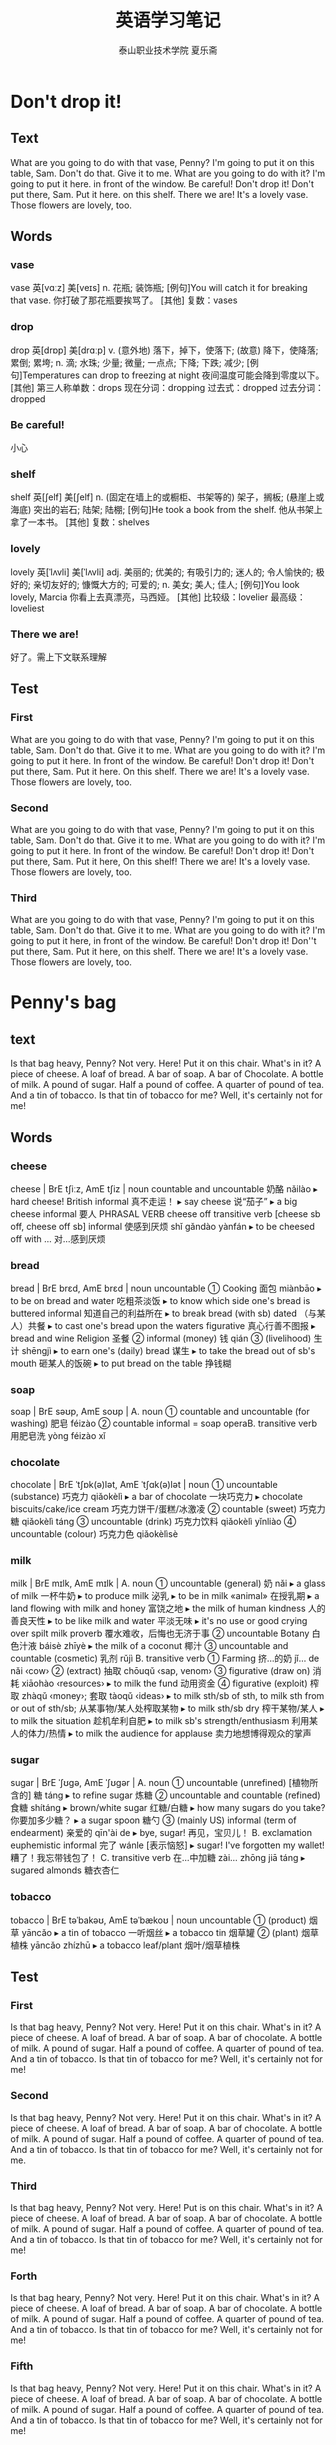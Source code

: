 
#+TITLE: 英语学习笔记
#+AUTHOR: 泰山职业技术学院   夏乐斋
#+OPTIONS: H:3
#+OPTIONS: toc:2 (目录中只显示二级标题)
* Don't drop it!
** Text
What are you going to do with that vase, Penny?
I'm going to put it on this table, Sam.
Don't do that.
Give it to me.
What are you going to do with it?
I'm going to put it here.
in front of the window.
Be careful!
Don't drop it!
Don't put there, Sam.
Put it here.
on this shelf.
There we are!
It's a lovely vase.
Those flowers are lovely, too.
** Words
*** vase 
vase	英[vɑːz]
美[veɪs]
n.	花瓶; 装饰瓶;
[例句]You will catch it for breaking that vase.
你打破了那花瓶要挨骂了。
[其他]	复数：vases
*** drop
drop	英[drɒp]
美[drɑːp]
v.	(意外地) 落下，掉下，使落下; (故意) 降下，使降落; 累倒; 累垮;
n.	滴; 水珠; 少量; 微量; 一点点; 下降; 下跌; 减少;
[例句]Temperatures can drop to freezing at night
夜间温度可能会降到零度以下。
[其他]	第三人称单数：drops 现在分词：dropping 过去式：dropped 过去分词：dropped
*** Be careful!
小心
*** shelf 
shelf	英[ʃelf]
美[ʃelf]
n.	(固定在墙上的或橱柜、书架等的) 架子，搁板; (悬崖上或海底) 突出的岩石; 陆架; 陆棚;
[例句]He took a book from the shelf.
他从书架上拿了一本书。
[其他]	复数：shelves
*** lovely

lovely	英[ˈlʌvli]
美[ˈlʌvli]
adj.	美丽的; 优美的; 有吸引力的; 迷人的; 令人愉快的; 极好的; 亲切友好的; 慷慨大方的; 可爱的;
n.	美女; 美人; 佳人;
[例句]You look lovely, Marcia
你看上去真漂亮，马西娅。
[其他]	比较级：lovelier 最高级：loveliest
*** There we are!
好了。需上下文联系理解
** Test
*** First
What are you going to do with that vase, Penny?
I'm going to put it on this table, Sam.
Don't do that.
Give it to me.
What are you going to do with it?
I'm going to put it here.
In front of the window.
Be careful!
Don't drop it!
Don't put there, Sam.
Put it here.
On this shelf.
There we are!
It's a lovely vase.
Those flowers are lovely, too.
*** Second
What are you going to do with that vase, Penny?
I'm going to put it on this table, Sam.
Don't do that.
Give it to me.
What are you going to do with it?
I'm going to put it here.
In front of the window.
Be careful!
Don't drop it!
Don't put there, Sam.
Put it here,
On this shelf!
There we are!
It's a lovely vase.
Those flowers are lovely, too.
*** Third
What are you going to do with that vase, Penny?
I'm going to put it on this table, Sam.
Don't do that.
Give it to me.
What are you going to do with it?
I'm going to put it here,
in front of the window.
Be careful!
Don't drop it!
Don''t put there, Sam.
Put it here, 
on this shelf.
There we are!
It's a lovely vase.
Those flowers are lovely, too.

* Penny's bag
** text
Is that bag heavy, Penny?
Not very.
Here!
Put it on this chair.
What's in it?
A piece of cheese.
A loaf of bread.
A bar of soap.
A bar of Chocolate.
A bottle of milk.
A pound of sugar.
Half a pound of coffee.
A quarter of pound of tea.
And a tin of tobacco.
Is that tin of tobacco for me?
Well, it's certainly not for me!
** Words
*** cheese
cheese | BrE tʃiːz, AmE tʃiz | noun countable and uncountable 奶酪 nǎilào
  ▸ hard cheese! British informal 真不走运！
  ▸ say cheese 说“茄子”
  ▸ a big cheese informal 要人 PHRASAL VERB cheese off transitive verb [cheese sb off, cheese off sb] informal 使感到厌烦 shǐ gǎndào yànfán
  ▸ to be cheesed off with … 对…感到厌烦
*** bread 
bread | BrE brɛd, AmE brɛd | noun uncountable
 ① Cooking 面包 miànbāo
  ▸ to be on bread and water 吃粗茶淡饭
  ▸ to know which side one's bread is buttered informal 知道自己的利益所在
  ▸ to break bread (with sb) dated （与某人）共餐
  ▸ to cast one's bread upon the waters figurative 真心行善不图报
  ▸ bread and wine Religion 圣餐
 ② informal (money) 钱 qián
 ③ (livelihood) 生计 shēngjì
  ▸ to earn one's (daily) bread 谋生
  ▸ to take the bread out of sb's mouth 砸某人的饭碗
  ▸ to put bread on the table 挣钱糊
*** soap 
soap | BrE səʊp, AmE soʊp |
 A. noun
 ① countable and uncountable (for washing) 肥皂 féizào
 ② countable informal = soap operaB. transitive verb 用肥皂洗 yòng féizào xǐ
*** chocolate 
chocolate | BrE ˈtʃɒk(ə)lət, AmE ˈtʃɑk(ə)lət | noun
 ① uncountable (substance) 巧克力 qiǎokèlì
  ▸ a bar of chocolate 一块巧克力
  ▸ chocolate biscuits/cake/ice cream 巧克力饼干/蛋糕/冰激凌
 ② countable (sweet) 巧克力糖 qiǎokèlì táng
 ③ uncountable (drink) 巧克力饮料 qiǎokèlì yǐnliào
 ④ uncountable (colour) 巧克力色 qiǎokèlìsè
*** milk 
milk | BrE mɪlk, AmE mɪlk |
 A. noun
 ① uncountable (general) 奶 nǎi
  ▸ a glass of milk 一杯牛奶
  ▸ to produce milk 泌乳
  ▸ to be in milk «animal» 在授乳期
  ▸ a land flowing with milk and honey 富饶之地
  ▸ the milk of human kindness 人的善良天性
  ▸ to be like milk and water 平淡无味
  ▸ it's no use or good crying over spilt milk proverb 覆水难收，后悔也无济于事
 ② uncountable Botany 白色汁液 báisè zhīyè
  ▸ the milk of a coconut 椰汁
 ③ uncountable and countable (cosmetic) 乳剂 rǔjì
 B. transitive verb
 ① Farming 挤…的奶 jǐ… de nǎi ‹cow›
 ② (extract) 抽取 chōuqǔ ‹sap, venom›
 ③ figurative (draw on) 消耗 xiāohào ‹resources›
  ▸ to milk the fund 动用资金
 ④ figurative (exploit) 榨取 zhàqǔ ‹money›; 套取 tàoqǔ ‹ideas›
  ▸ to milk sth/sb of sth, to milk sth from or out of sth/sb; 从某事物/某人处榨取某物
  ▸ to milk sth/sb dry 榨干某物/某人
  ▸ to milk the situation 趁机牟利自肥
  ▸ to milk sb's strength/enthusiasm 利用某人的体力/热情
  ▸ to milk the audience for applause 卖力地想博得观众的掌声
*** sugar 
sugar | BrE ˈʃʊɡə, AmE ˈʃʊɡər |
 A. noun
 ① uncountable (unrefined) [植物所含的] 糖 táng
  ▸ to refine sugar 炼糖
 ② uncountable and countable (refined) 食糖 shítáng
  ▸ brown/white sugar 红糖/白糖
  ▸ how many sugars do you take? 你要加多少糖？
  ▸ a sugar spoon 糖勺
 ③ (mainly US) informal (term of endearment) 亲爱的 qīn'ài de
  ▸ bye, sugar! 再见，宝贝儿！
 B. exclamation euphemistic informal 完了 wánle [表示恼怒]
  ▸ sugar! I've forgotten my wallet! 糟了！我忘带钱包了！
 C. transitive verb 在…中加糖 zài… zhōng jiā táng
  ▸ sugared almonds 糖衣杏仁
*** tobacco
tobacco | BrE təˈbakəʊ, AmE təˈbækoʊ | noun uncountable
 ① (product) 烟草 yāncǎo
  ▸ a tin of tobacco 一听烟丝
  ▸ a tobacco tin 烟草罐
 ② (plant) 烟草植株 yāncǎo zhízhū
  ▸ a tobacco leaf/plant 烟叶/烟草植株
** Test
*** First
Is that bag heavy, Penny?
Not very.
Here!
Put it on this chair.
What's in it?
A piece of cheese.
A loaf of bread.
A bar of soap.
A bar of chocolate.
A bottle of milk.
A pound of sugar.
Half a pound of coffee.
A quarter of pound of tea.
And a tin of tobacco.
Is that tin of tobacco for me?
Well, it's certainly not for me!
*** Second
Is that bag heavy, Penny?
Not very.
Here!
Put it on this chair.
What's in it?
A piece of cheese.
A loaf of bread.
A bar of soap.
A bar of chocolate.
A bottle of milk.
A pound of sugar.
Half a pound of coffee.
A quarter of pound of tea.
And a tin of tobacco.
Is that tin of tobacco for me?
Well, it's certainly not for me.
*** Third
Is that bag heavy, Penny?
Not very.
Here!
Put is on this chair.
What's in it?
A piece of cheese.
A loaf of bread.
A bar of soap.
A bar of chocolate.
A bottle of milk.
A pound of sugar.
Half a pound of coffee.
A quarter of pound of tea.
And a tin of tobacco.
Is that tin of tobacco for me?
Well, it's certainly not for me!
*** Forth
Is that bag heary, Penny?
Not very.
Here!
Put it on this chair.
What's in it?
A piece of cheese.
A loaf of bread.
A bar of soap.
A bar of chocolate.
A bottle of milk.
A pound of sugar.
Half a pound of coffee.
A quarter of pound of tea.
And a tin of tobacco.
Is that tin of tobacco for me?
Well, it's certainly not for me!
*** Fifth
Is that bag heavy, Penny?
Not very.
Here!
Put it on this chair.
What's in it?
A piece of cheese.
A loaf of bread.
A bar of soap.
A bar of chocolate.
A bottle of milk.
A pound of sugar.
Half a pound of coffee.
A quarter of pound of tea.
And a tin of tobacco.
Is that tin of tobacco for me?
Well, it's certainly not for me!
* Hurry up!
** Text
 Can you make the tea, Sam?
 Yes, of course I can, Penny.
 Is there any water in this kettle?
 Yes, there is.
 Where's the tea?
 It's over there, behind the teapot.
 Can you see it?
 I can see the teapot,
 but I can't see the tea.
 There it is!
 It's in front of you!
 Ah, yes, I can see it now.
 Where are the cups?
 There are some in the cupboard.
 Can you find them?
 Yes. Here they are.
 Hurry up, Sam!
 The kettle's boiling!
** Words
*** tea

tea	英[tiː]
美[tiː]
n.	茶叶; 茶; 茶水; 一杯茶;
[例句]America imports about 190 million pounds of tea a year
美国每年进口大约 1.9 亿磅茶叶。
[其他]	复数：teas
*** kettle
kettle	英[ˈketl]
美[ˈketl]
n.	(烧水用的) 壶，水壶;
[例句]I'll put the kettle on and make us some tea.
我去烧壶水给大家沏茶。
[其他]	复数：kettles
*** teapot
teapot	英[ˈtiːpɒt]
美[ˈtiːpɑːt]
n.	茶壶;
[例句]On Capitol Hill, senators today appear to view the matter as something of a tempest in a teapot.
美国国会的参议员们今天似乎把这个问题小题大做了。
[其他]	复数：teapots
*** cupboard 
cupboard	英[ˈkʌbəd]
美[ˈkʌbərd]
n.	橱柜; 食物柜; 衣柜; 壁橱;
[例句]The kitchen cupboard was stocked with tins of soup and food.
厨房的橱柜里备有汤罐头和食品罐头。
[其他]	复数：cupboards
*** hurry up
hurry up	英[ˈhʌri ʌp]
美[ˈhɜːri ʌp]
[词典]	赶紧; 赶快; 使加快; 使提早;
[例句]Franklin told Howe to hurry up and take his bath; otherwise, they'd miss their train
富兰克林告诉豪赶快去洗澡；否则他们会赶不上火车。
*** boiling
boil	英[bɔɪl]
美[bɔɪl]
v.	(使) 沸腾; 煮沸; 烧开; (把壶、锅等) 里面的水烧开; 用沸水煮(或烫洗); 被煮(或烫洗);
n.	沸腾; 沸点; 疖; 皮下脓肿; 黄水疮;
[例句]I stood in the kitchen, waiting for the water to boil
我站在厨房，等着水烧开。
[其他]	第三人称单数：boils 现在分词：boiling 过去式：boiled 过去分词：boiled

** Test
*** First
Can you make the tea, Sam?
Yes, of course I can, Penny.
Is there any water in this kettle?
Yes, there is.
Where's the tea?
It's over there, behind the teapot.
I can see the teapot,
but I can't see the tea?
There it is!
It's in front of you!
Can you see it?
Ah, yes. I see it now.
Where are the cups?
There are some in the cupboard.
Can you find them?
Yes. Here they are.
Hurry up, Sam！
The kettle's boiling!
*** Second
Can you make the tea, Sam?
Yes, of course I can, Penny.
Is there any water in this kettle?
Yes, there is.
Where's the tea?
It's over there, behind the teapot.
I can see the teapot,
but I can't see the pea.
There it is!
It's in front of you!
Can you see it?
Ah, yes, I can see it now.
Where are the cups?
There are some in the cupboard.
Can you find them?
Yes. Here they are.
Hurry up, Sam!
The kettle's boiling!
*** Third
Can you make the tea, Sam?
Yes, of course I can, Penny.
Is there any water in this kettle?
Yes, there is.
Where's the tea?
It's over there, behind the teapot.
I can see the teapot,
but I can't see the tea.
There it is!
It's in front of you!
Can you see it?
Ah, yes. I can see it now.
Where are the cups?
There are some in the cupboard.
Can you find them?
Yes. Here they are.
Hurry up, Sam!
The kettle's boiling!
*** Forth
Can you make the tea, Sam?
Yes, of course I can, Penny.
Is there any water in this kettle?
Yes, there is.
Where's the tea?
It's over there, behind the teapot.
Can you see it?
I can see the teapot,
but I can't see the tea.
There it is!
It's in front of you!
Ah, yes. I can see it now.
Where are the cups?
There are some in the cupboard.
Can you find them?
Yes. Here they are.
Hurry up, Sam!
The kettle's boiling!
*** Fifth
Can you make the tea, Sam?
Yes, of course I can, Penny.
Is there any water in this kettle?
Yes, there is.
Where's the tea?
It's over there, behind the teapot.
Can you see it?
I can see the teapot,
but I can't see the tea.
There it is!
It's in front of you!
Ah, yes. I can see it now!
Where are the cups?
There are some in the cupboard.
Can you find them?
Yes. Here they are.
Hurry up, Sam!
The kettle's boiling!
*** Sixth
Can you make the tea, Sam?
Yes, of course I can, Penny.
Is there any water in this kettle?
Yes, there is.
Where's the tea?
It's over there, behind the teapot.
Can you see it?
I can see the teapot,
but I can't see the tea.
There it is!
It's in front of you!
Ah, yes. I can see it now.
Where are the cups?
There are some in the cupboard.
Can you find them?
Yes. Here they are.
Hurry up, Sam!
The kettle's boiling!
*** Seventh
Can you make the tea, Sam?
Yes, of course I can, Penny.
Is there any water in this kettle?
Yes, there is.
Where's the tea?
It's over there, behind the teapot.
Can you see it?
I can see the teapot,
but I can't see the tea.
There it is!
It's in front of you!
Ah, yes. I can see it now.
Where are the cups?
There are some in the cupboard.
Can you find them?
Yes. Here they are.
Hurry up, Sam!
The kettle's boiling!
* The boss's letter
** Text
Can you come here a minute please, Bob?
Yes, sir?
Where's Pamela?
She's next door.
She's in her office, sir.
Can she type this letter for me?
Ask her please.
Yes, sir.
Can you type this letter for the boss please, Pamela?
Yes, of course I can.
Here you are.
Thank you, Bob.
Bob!
Yes?
What's the matter?
I can't type this letter.
I can't read it!
The boss's handwriting is terrible!
** WORDS
*** handwriting | BrE ˈhandrʌɪtɪŋ, AmE ˈhæn(d)ˌraɪdɪŋ | noun uncountable
 ① (style) 笔迹 bǐjì
 ② (writing by hand) 书写 shūxiě
*** terrible 
terrible | BrE ˈtɛrɪb(ə)l, AmE ˈtɛrəb(ə)l | adjective
 ① (tragic) 可怕的 kěpà de ; (serious) 严重的 yánzhòng de ; (very unpleasant) 非常讨厌的 fēicháng tǎoyàn de
  ▸ a terrible blow 沉重的打击
  ▸ terrible poverty 赤贫
  ▸ a terrible fool/liar 大傻瓜/大骗子
  ▸ a terrible shame 奇耻大辱
 ② (unwell) 有病的 yǒubìng de
  ▸ to feel/look terrible 感觉不适/看上去有病
 ③ (guilty) 负疚的 fùjiù de
  ▸ to feel terrible about sth 对某事感到愧疚
 ④ (poor, awful) 糟糕的 zāogāo de ‹meal, performance, player›
  ▸ you look terrible in that hat 你戴那顶帽子难看死了
  ▸ to be terrible at sth/doing sth; 在某方面/做某事很差劲
 ⑤ (sinister) 骇人的 hàirén de ‹look, scream›
*** type 
type | BrE tʌɪp, AmE taɪp |
 A. noun
 ① countable (variety, kind) 类型 lèixíng
  ▸ a type of sth; 某物的一种
  ▸ all types of jobs, jobs of all types 各种各样的工作
  ▸ I'm not the or that type 我不是那种人
  ▸ this is definitely my type of place informal 这毫无疑问是我中意的那种地方
  ▸ he's not my type informal 他不是我喜欢的类型
 ② countable informal (person) 某种人 mǒu zhǒng rén
  ▸ an army type 军人一类的人
 ③ uncountable and countable Printing (for printing) 活字 huózì ; (on page) 字体 zìtǐ
  ▸ metal type 金属活字
  ▸ bold/italic type 黑体/斜体
  ▸ to be in type 付排
 ④ countable (archetype) 典型 diǎnxíng
  ▸ her characters are types rather than individuals 她塑造的人物是模式化的，缺乏个性
 B. -type combining form …类型的 … lèixíng de
  ▸ a documentary-type film 纪实类影片
 C. transitive verb
 ① (on typewriter, keyboard) 在…上打字 zài… shang dǎzì ‹page›; 键入 jiànrù ‹word›
  ▸ a typed letter 打印的信
  ▸ to type sth into a computer/on to a screen 把某内容输入电脑/打到屏幕上
  ▸ to type over a mistake 打错字
 ② (classify) 给…分型 gěi… fēnxíng ‹tissue›
  ▸ to type blood samples 给血样分类
  ▸ to be typed as sth; 被看作某类型
 D. intransitive verb 打字 dǎzì PHRASAL VERBS type in transitive verb [type sth in, type in sth]
 ① (on computer) 键入 jiànrù ‹word, command›
  ▸ to type in the file name 键入文件名
 ② (on typewriter) 打出 dǎchū ‹word, letter›type out transitive verb [type sth out, type out sth]
 ① (put in typed form) 打出 dǎchū ‹receipt, letter›
  ▸ I'd prefer it if you typed out the list 我希望你把单子打出来
 ② (erase) 打字覆盖 dǎ zì fùgài ‹error, name›
  ▸ if you make a mistake, you can just type it out 打错了就在上面再打字遮住
 type up transitive verb [type sth up, type up sth] 把…打出来 bǎ… dǎ chulai
 ‹note, draft, report, essay›

** Test
*** First
Can you come here a minute please, Bob?
Yes, sir.
Where's Pamela?
She's next door.
She's in the her office, sir.
Can she type this letter for me?
Ask her please.
Yes, sir.
Can you type this letter for the boss please, Pamela?
Yes, of course I can.
Here you are.
Bob?
Yes?
What's the matter?
I can't type this letter.
The boss's handwriting is terrible!
*** Second
Can you come here a minute please, Bob?
Yes, sir?
Where's Pamela?
She's next door.
She's in her office, sir.
Can she type this letter for me?
Ask her please.
Can you type this letter for the boss, Pamela?
Yes, of course I can.
Here you are.
Bob?
Yes?
What's the matter?
I can't type this letter.
I can't read it！
The boss's handwriting is terrible!
*** Third 
Can you come here a minute please, Bob?
Yes, sir?
Where's Pamela?
She's next door.
She's in her office, sir.
Can she type this letter for me?
Ask her please.
Yes, sir.
Can you type this letter for the boss please, Pamela?
Yes, of course I can.
Here you are.
Bob!
Yes?
What's the matter?
I can't type this letter.
I can't read it.
The boss's handwriting is terrible!
*** Forth
Can you come here a minute please, Bob?
Yes, sir.
Where's Pamela?
She's next door.
She's in her office, sir.
Can she type this letter for me.
Ask her please.
Yes, sir.
Can you type this letter for the boss please, Pamela?
Yes, of course I can.
Here you are.
Bob!
Yes?
What's the matter?
I can't type this letter.
I can's read it.
The boss's handwriting is terrible!
* A cup of coffee
** test
Do you like coffee, Ann?
Yes, I do.
Do you want a cup?
Yes, please. Christine.
Do you want any sugar?
Yes, please.
Do you want any milk?
No, thank you.
I don't like milk in my coffee.
I like black coffee.
Do you like biscuits?
Yes, I do.
Do you want one?
Yes, please.
** words
*** coffee
 A. noun
 ① uncountable (drink) 咖啡 kāfēi
 ② countable (cup) 一杯咖啡 yī bēi kāfēi
  ▸ three coffees, please 请来三杯咖啡
  ▸ black/white coffee 清咖/奶咖
 ③ uncountable (beans) 咖啡豆 kāfēidòu ; (ground) 研磨咖啡 yánmó kāfēi ; (powder) 咖啡粉 kāfēi fěn
 ④ uncountable (shrub) 咖啡树 kāfēi shù
 B. adjective (coffee-coloured) 咖啡色的 kāfēisè de ‹cloth, dress›
*** sugar
 A. noun
 ① uncountable (unrefined) [植物所含的] 糖 táng
  ▸ to refine sugar 炼糖
 ② uncountable and countable (refined) 食糖 shítáng
  ▸ brown/white sugar 红糖/白糖
  ▸ how many sugars do you take? 你要加多少糖？
  ▸ a sugar spoon 糖勺
 ③ (mainly US) informal (term of endearment) 亲爱的 qīn'ài de
  ▸ bye, sugar! 再见，宝贝儿！
 B. exclamation euphemistic informal 完了 wánle [表示恼怒]
  ▸ sugar! I've forgotten my wallet! 糟了！我忘带钱包了！
 C. transitive verb 在…中加糖 zài… zhōng jiā táng
  ▸ sugared almonds 糖衣杏仁
*** milk
 A. noun
 ① uncountable (general) 奶 nǎi
  ▸ a glass of milk 一杯牛奶
  ▸ to produce milk 泌乳
  ▸ to be in milk «animal» 在授乳期
  ▸ a land flowing with milk and honey 富饶之地
  ▸ the milk of human kindness 人的善良天性
  ▸ to be like milk and water 平淡无味
  ▸ it's no use or good crying over spilt milk proverb 覆水难收，后悔也无济于事
 ② uncountable Botany 白色汁液 báisè zhīyè
  ▸ the milk of a coconut 椰汁
 ③ uncountable and countable (cosmetic) 乳剂 rǔjì
 B. transitive verb
 ① Farming 挤…的奶 jǐ… de nǎi ‹cow›
 ② (extract) 抽取 chōuqǔ ‹sap, venom›
 ③ figurative (draw on) 消耗 xiāohào ‹resources›
  ▸ to milk the fund 动用资金
 ④ figurative (exploit) 榨取 zhàqǔ ‹money›; 套取 tàoqǔ ‹ideas›
  ▸ to milk sth/sb of sth, to milk sth from or out of sth/sb; 从某事物/某人处榨取某物
  ▸ to milk sth/sb dry 榨干某物/某人
  ▸ to milk the situation 趁机牟利自肥
  ▸ to milk sb's strength/enthusiasm 利用某人的体力/热情
  ▸ to milk the audience for applause 卖力地想博得观众的掌声
*** black coffee
black coffee	英[blæk ˈkɒfi]
美[blæk ˈkɔːfi]
网络	斋啡; 清咖啡; 清咖; 咖啡; 黑咖啡;
[例句]Newman poured more black coffee and lit a cigarette.
纽曼又倒了些黑咖啡，接着点了支烟
*** biscuits
biscuit | BrE ˈbɪskɪt, AmE ˈbɪskɪt |
 A. noun
 ① countable British (thin crisp cake) 饼干 bǐnggān
  ▸ plain/sweet biscuits 淡/甜饼干
  ▸ to take the biscuit British informal (be most surprising) 极为惊人 (be most annoying) 极其讨厌
 ② countable US (soft bread) 小松饼 xiǎo sōngbǐng
 ③ uncountable (colour) 淡褐色 dàn hèsè
 B. adjective 淡褐色的 dàn hèsè de

** test
*** First
Do you like coffee, Ann?
Yes, I do.
Do you want a cup?
Yes, please.
Do you want any sugar?
Yes, please. Christine.
Do you want any milk?
No, thank you.
I don't like milk in my coffee.
I like black coffee.
Do you like biscuits?
Yes, I do.
Do you want one?
Yes, please.
*** Second
Do you like coffee, Ann?
Yes, I do.
Do you want a cup?
Yes, please.
Do you want any sugar?
Yes, please. Christine.
Do you want any milk?
No, thank you.
I don't like milk in my coffee.
I like black coffee.
Do you like biscusts?
Yes, I do.
Do you want one?
Yes, please.
*** Third
Do you like coffee, Ann?
Yes, I do.
Do you want a cup?
Yes, please.
Do you like any sugar?
Yes, please. Christine.
Do you like any milk?
No, thank you.
I don't like milk in my coffee.
I like black coffee.
Do you like biscuits?
Yes, I do.
Do you want one?
Yes, please.

*** Forth
Do you like coffee, Ann?
Yes, I do.
Do you want a cup?
Yes, please.
Do you want any sugar?
Yes, please. Christine.
Do you want any milk?
No, thank you.
I don't like milk in my coffee?
I like black coffee.
Do you like biscuits?
Yes, I do.
Do you want one?
Yes, please.

*** Firth
Can you come here a minute please, Bob?
Yes, sir?
Where's Pamela?
She's next door.
She's in her office, sir.
Can she type this letter for me?
Ask her please.
Can you type this letter for the boss please, Pamela?
Yes, of course I can.
Here you are.
Thank you, Bob.
Bob!
Yes?
What's the matter?
I can't type this letter.
I can't read it!
The boss's handwriting is terrible!

*** Sixth
Can you come here a minute please, Bob?
Yes, sir?
Where's Pamela?
She's next door.
She's in her office, sir.
Can she type this letter for me?
Ask her please.
Yes, sir.
Can you type this letter for the boss please, Pamela?
Yes, of course I can.
Here you are.
Thank you, Bob.
Bob!
Yes?
What's the matter?
I can't type this letter.
I can't read it!
The boss's handwriting is terrible!
* At the Butchers
** Text
Do you want any meat today, Mrs. Bir?
Yes, please.
Do you want beef or lamb?
Beef, please.
This lamb's very good.
I like lamb,
but my husband doesn't.
What about some steak?
This is a nice piece.
Give me that piece, please.
And a pound of mince, too.
Do you want a chicken, Mrs. Bird?
They're are very nice.
No, thank you.
My husband likes steak, 
but he doesn't like chicken.
To tell you the truth, Mrs. Bird,
I don't like chicken either!
** Words
*** meat
meat	英[miːt]
美[miːt]
n.	肉类; (某种) 食用肉; 重要的部分; 有趣的部分;
[例句]Meat and fish are relatively expensive.
肉和鱼相对来说比较贵。
[其他]	复数：meats
*** beef
beef	英[biːf]
美[biːf]
n.	牛肉; 抱怨; 牢骚;
v.	老是抱怨; 大发牢骚;
[例句]Instead of beefing about what Mrs Martin has not done, her critics might take a look at what she is trying to do.
批评者不要老是抱怨马丁太太没有做什么事情，不妨看看她正要做什么事情。
[其他]	第三人称单数：beefs 现在分词：beefing 过去式：beefed
*** lamb

lamb	英[læm]
美[læm]
n.	羔羊; 小羊; 羊羔肉; (慈爱或怜悯地描述或称呼某人) 宝贝，乖乖;
v.	产羊羔;
[例句]She came and put her arms around me. 'You poor lamb. What's wrong?'
她走过来搂着我。“可怜的宝贝，出什么事儿啦？”
[其他]	复数：lambs
*** steak
steak	英[steɪk]
美[steɪk]
n.	牛排; 肉排; 肉块; 碎牛肉(不是最佳部位，常剁碎出售，可以炖或做馅等);
[例句]Waiter, I specifically asked for this steak rare.
服务员，我特别强调了这块牛排要做得嫩些。
[其他]	复数：steaks
*** mince
mince	英[mɪns]
美[mɪns]
v.	用绞肉机绞(食物，尤指肉); 装腔作势地小步快走;
n.	绞碎的肉，肉末(尤指牛肉);
[例句]Brown the mince in a frying pan.
在煎锅里把肉末煎至棕色。
[其他]	第三人称单数：minces 现在分词：mincing 过去式：minced 过去分词：minced
*** truth
truth	英[truːθ]
美[truːθ]
n.	真相; 实情; 事实; 真实情况; 真实; 真实性; 真理;
[例句]Is it possible to separate truth from fiction?
有可能把事实与虚构分开吗？
[其他]	复数：truths
** test
*** First
Do you want any meat today, Mrs. Bird?
Yes, please.
Do you want beef or lamb?
Beef, please.
This lamb's very good.
I like lamb,
but my husband doesn't.
What about some steak?
This is a nice piece.
Give me that piece, please.
And a pound of mince, too.
Do you want a chicken, Mrs. Bird?
They're very nice.
No, thank you.
My husband likes steak,
but he doesn't like chicken.
To tell you the truth, Mrs. Bird.
I don't like chicken either!
*** Second
Do you want any meat today, Mrs. Bird?
Yes, please.
Do you want beef or lamb?
Beef, please.
This lamp's very good.
I like lamb,
but my husband doesn't.
What about some steak?
This is a nice piece.
Give me that peice, please.
And a pound of mince, too.
Do you want a chicken, Mrs. Bird?
They're very nice.
No, thank you.
My husband likes steak,
but he doesn't like chicken.
To tell you the truth, Mrs. Bird.
I don't like chicken either!
*** Third
Do you want any meat today, Mrs. Bird?
Yes, please.
Do you want beef or lamb?
Beef, please.
This lamb's very good.
I like lamb,
but my husband doesn't.
What about some steak?
This is a very nice peice.
Gave me that peice, please.
And a pound of mince, too.
Do you want a chicken, Mrs. Bird?
They're very nice.
No, thank you. 
My husband likes steak,
but he doesn't like chicken.
To tell you the truth, Mrs. Bird.
I don't like chicken either!

* Interesting climate
** Text
Where do you come from?
I come from England.
What's the climate[fn:2] like in your country?
It's mild[fn:3],
but it's not always pleasant[fn:1].
The weather's often cold in the North and windy[fn:4] in the East.
It's often wet[fn:5] in the West and sometimes warm in the south.
Which seasons[fn:6] do you like best?
I like spring and summer.
The days are long and the nights are short.
I don't like autumn and winter.
The days are short and the nights are long.
The sun rises late and set[fn:7] early.
Our climate is not very good.
but it's certainly interesting.
It's our favorite[fn:8] subject[fn:9] of conversation[fn:10].
** Test
*** First
Where do you come from? 
I come from England.
What's the climate like in your country?
It's mild.
but it's not always pleasant.
The weather's often cold in the North and windy in the East.
It's often wet in the West and sometimes warm in the south.
Which seasons do you like best?
I like spring and summer.
The days are long and the nights are short.
I don't like autumn and winter.
The days are short and the nights are long.
The sun rises late and set early.
Our climate is not very good.
but it's certainly interesting.
It's our favorite subject of conversation.
*** Second
Where do you come from?
I come from England.
What's the climate like in your country?
It's mild.
The weather's often cold in the North,
and windy in the East.
It's often wet in the West and sometimes warm in the south.
Which seasons do you like best?
I like spring and summer.
The days are long and the nights are short.
I don't like autumn and winter.
The days are short and the nights are long.
The sun rises late and set early.
Our climate is not very good,
but it's certainly interesting.
It's our favorite subject of conversation.
*** Third
Where do you come from?
I come from England.
What's the cilmate like in your country?
It's mild.
but it's not always pleasant.
The weather's often cold in the North and windy in the East.
It's often wet in the West and sometimes warm in the South.
Which seasons do you like best?
I like spring and summer.
The days are long and the nights are short.
I don't like autumn and winter. 
The days are short and the nights are long.
The sun rises late and set early.
Our climate is not very good.
but it's certainly interesting.
It's our favorite subject of conversation.

* Sawyer's family
** Text
The Sawyer live at 87 King street.
In the morning, Mr. Sawyer goes to work and the children go to school..
Mrs. Sawyer stays at home every day.
She does the housework.
She always eats her lunch at noon.
In the afternoon, she usually sees her friends.
They often drink tea together.
In the evening, the children come home from school.
They arrive home early.
Mr. Sawyer comes home from work.
He arrives home late.
At night, the children always do their homework.
Then they go to bed.
Mr. Sawyer usually reads his newspaper,
but sometimes he and his wife watch television.
** Test
*** First
The Sawyer live at 87 King Street.
In the morning, Mr. Sawyer goes to work and the children go to school.
Mrs. Sawyer stays at home every day.
She does the housework.
She always eats her lunch at noon.
In the afternoon, she usually sees her friends.
They often drink tea together.
In the evening, the children come home from school.
They arrive home early.
Mr. Sawyer comes home from work. 
He arrives home late.
At night, the children always do their homework.
Then they go to bed.
Mr. Sawyer usually reads his newspaper, but sometimes he and his wife watch television.
*** Second
The Sawyer live at 87 King Street.
In the morning, Mr. Sawyer goes to work and the children go to school.
Mrs. Sawyer stays at home every day.
She does the housework.
She always eats her lunch at noon.
In the afternoon, Mrs. Sawyer usually sees her friends.
They often drink tea together.
In the evening, the children come home from school.
They arrive home early.
Mr. Sawyer comes home from work.
He arrives home late.
At night, the children always do their homework.
Then they go to bed.
Mr. Sawyer usually reads his newspaper at night.
But sometimes he and his wife watch television.
*** Third
The Sawyer live at 87 King Street.
In the morning, Mr. Sawyer goes to work and the children go to school.
Mrs. Sawyer stays at home every day.
She does the housework.
She always eats her lunch at noon.
In the afternoon, Mrs. Sawyer usually sees her friends.
They often drink tea together.
In the evening, the children come home from school.
They arrive home early.
Mr. Sawyer comes home from work.
He arrives home late.
At night, the children always do their homework.
Then they go to bed.
Mr. Sawyer usually reads his newspaper at night,
but sometimes he and his wife watch television.
*** Forth
The Sawyer live at 87 King Street.
In the morning, Mr. Sawyer goes to work and the children go to school.
Mrs. Sawyer stays at home every day.
She does the housework.
She always eats her lunch at noon.
In the afternoon, Mrs. Sawyer usually sees her friends.
They often drink tea together.
In the evening, the children come home from school.
They arrive home early.
Mr. Sawyer comes home from work.
He arrives home late.
At night, the children always do their homework.
Then they go to bed.
Mr. Sawyer usually reads his newspaper at night.
But sometimes he and his wife watch television.
* Unusuall days
** text 
#+BEGIN_VERSE 
  
It is eight o'clock.
The children go to school by car every day, but today, they are going to school on foot.
It is ten o'clock. Mrs. Sawyer usually stays at home in the morning, 
but this morning, she is going to the shops.
It is four o'clock.
In the afternoon, Mrs. Sawyer usually drinks tea in the living room.
But this afternoon, she is drinking tea in the garden.
It is six o'clock.
In the evening, the children usually do their homework,
but this evening, they are not doing their homework.
At the moment, they are playing in the garden.
It is nine o'clock.
Mr. Sawyer usually reads his newspaper at night.
But he's not reading his newspaper tonight.
At the moment, he's reading an interesting book.

#+END_VERSE
** words
*** on foot 
on foot	英[ɒn fʊt]
美[ɑːn fʊt]
[词典]	步行; 走路去;
[例句]I go to school usually on foot.
我上学通常是走路去。
*** living room
living room
英[ˈlɪvɪŋ ruːm]
美[ˈlɪvɪŋ ruːm]
n.	客厅; 起居室;
[例句]We were sitting on the couch in the living room watching TV.
我们就坐在客厅的沙发上看电视。
[其他]	复数：living rooms
*** at the moment
at the moment
英[æt ðə ˈməʊmənt]
美[æt ðə ˈmoʊmənt]
[词典]	此刻; 目前; 眼下;
[例句]I remember now. He arrived just at the moment it happened
现在我想起来了，他恰恰在事情发生的时候到了。
*** tonight 
tonight	英[təˈnaɪt]
美[təˈnaɪt]
adv.	在今夜; 在今晚;
n.	今夜; 今晚;
[例句]I'm at home tonight
我今晚在家。
** test 
*** First
 It is eight o'clock.
 The children usually go to school by car every day, 
 but today, they are going to school on foot.
 It is ten o'clock. Mrs. Sawyer usually stays at home in the morning,
 but this morning, she is going to the shops.
 It is four o'clock.
 In the afternoon, Mrs. Sawyer usually drinks tea in the living room, 
 But this afternoon, she is drinking tea in the garden.
 It is six o'clock.
 In the evening, the children usually do their homework,
 but this evening, they are not doing their homework.
 At the moment, they are playing in the garden.
 It is nine o'clock.
 Mr. Sawyer usually reads his newspaper at night.
 But he's not reading his newspaper tonight.
 At the moment, He's reading an interesting book.
*** Second
It is eight o'clock.
The children usually go to school by car every day, 
but today, they are going to school on foot.
It is ten o'clock. Mrs. Sawyer usually stays at home in the morning, 
but this morning, she is going to the shops.
It it four o'clock.
In the afternoon, Mrs. Sawyer usually drinks tea in the living room.
But this afternoon, she is drinking tea in the garden.
It is six o'clock.
In the evening, the children usually do their homework,
but this evening, they are not doing their homework.
At the moment, they are playing in the garden.
It is nine o'clock.
Mr. Sawyer usually reads his newspaper at night,
but he's not reading his newspaper tonight.
At the moment, he's reading an interesting book.
*** Third
It is eight o'clock.
The children go to school by car every day, 
but today, they are going to school on foot.
It is ten o'clock. Mrs. Swayer usually stays at home in the morning,
but this morning, she is going to the shops.
It is four o'clock.
In the afternoon, Mrs. Sawyer usually drinks tea in the living room.
But this afternoo, she is drinking tea in the garden.
It is six o'clock.
In the evening, the children usually do their homework,
but this evening, they are not doing their homework.
At the moment, they are playing in the garden.
It is nine o'clock.
Mr. Sawyer usually reads his newspaper at night.
But he's not reading his newspaper tonight.
At the moment, He's reading an interesting book.
*** Forth
It is eight o'clock.
The children go to school by car every day,
but today, they are going to school on foot.
It is ten o'clock. Mrs. Sawyer usually stays at home in the morning,
but this morning, she is going to the shops.
It is four o'clock.
In the afternoon, Mrs. Sawyer usually drinks tea in the living room.
But this afternoon, she is drinking tea in the garden.
It is six o'clock.
In the evening, the children usually do their homework,
but this evening, they are not doing their homework.
At the moment, they are playing in the darden.
It is nine o'clock.
Mr. Sawyer usually reads his newspaper at night.
But he's not reading his newspaper tonight.
At the moment, he's reading an interesting book.
*** Fifth
It is eight o'clock.
The children go to school by car every doy,
but today, they are going to school on foot.
It is ten o'clock. Mrs. Sawyer usually stays at home in the morning, 
but this morning, she is going to the shops.
It is four o'clock.
In the afternoon, Mrs. Sawyer usually drinks tea in the living room.
But this afternoon, she is drinking tea in the garden.
It is six o'clock.
In the evening, the children usually do their homework,
but this evening, they are not doing their homework.
At the moment, they are playing in the garden.
It is nine o'clock.
Mr. Sawyer usually reads his newspaper at night.
But he's not reading his newspaper tonight.
At the moment, he's reading an interesting book.
* Is that all?
I want some envelopes, please.
Do you want the large size or the small size?
The large size, please.
Do you have any writing paper?
Yes, we do.I don't have any small pads.
I only have large one.
Do you want a pad?
Yes, please.
And I want some glue.
A bottle of glue.
And I want a large box of chalk, too.
I only have small boxes.
Do you want one?
No, thank you.
Is that all?
That's all, thank you.
What else do you want?
I want my change.
** Words
*** envelope 
envelope	英[ˈenvələʊp]
美[ˈenvəloʊp]
n.	信封; 塑料封套; 塑料封皮;
[例句]There's a valuable place for fashion and design that pushes the envelope a bit
在原有尺度上有所突破的时尚和设计受到人们的重视。
[其他]	复数：envelopes
*** pad
pad	英[pæd]
美[pæd]
n.	(吸收液体、保洁或保护用的) 软垫，护垫，垫状物; 便笺本; 拍纸簿; 爪垫; 肉掌;
v.	(用软材料) 填充，覆盖，保护; 蹑手蹑脚地走; 虚报(账目); 做黑账;
[例句]He withdrew the needle and placed a pad of cotton-wool over the spot.
他把针头拔出，在扎针处按了一块药棉。
[其他]	第三人称单数：pads 复数：pads 现在分词：padding 过去式：padded 过去分词：
padded
*** glue
glue	英[ɡluː]
美[ɡluː]
n.	胶; 胶水;
v.	(用胶水) 粘合，粘牢，粘贴;
[例句]Glue the fabric around the window
用胶水把布料粘在窗户周围。
[其他]	第三人称单数：glues 复数：glues 现在分词：glueing 过去式：glued 过去分词：
glued
*** chalk
chalk	英[tʃɔːk]
美[tʃɑːk]
n.	白垩; (白色或彩色的) 粉笔;
v.	用粉笔写(或画);
[例句]Her skin was chalk white and dry-looking.
她的皮肤看上去苍白发干。
[其他]	第三人称单数：chalks 现在分词：chalking 过去式：chalked 过去分词：
chalked
*** change
change
英 [tʃeɪndʒ]   美 [tʃeɪndʒ]  
v.
改变;变化;使不同;(使)变换，改换，变成
n.
改变;变化;变更;变革;(会令人感兴趣或可喜的)变化;替代;更换;替代物;零钱。
第三人称单数： changes 复数： changes 现在分词： changing 过去式： changed 过去
分词： changed
** Test
*** First
I want some envelopes, please.
Do you want the large size or the small size?
The large size, please.
Do you have any writing paper?
Yes, we do.
I only have the large one.
Do you want a pad?
Yes, please.
And I want some glue.
A bottle of glue.
And I want a large box of chalk, too.
I only have small boxes.
Do you want one?
No, thank you.
Is that all?
That's all, thank you.
What else do you want?
I want my change.
*** Second
I want some envelopes, please.
Do you want the large size or the small size?
The large size, please.
Do you have any writing paper?
Yes, we do.
I don't have any small pads.
I only have large one. 
Do you want one?
Yes, please.
And I want some glue.
A bottle of glue.
And I want a large box of chalk, too.
I only have small boxes.
Do you want one?
No, thank you.
Is that all?
That's all, thank you.
What else do you want?
I want my change.
*** Third
I want some envelopes, please.
Do you want the large size or the small size?
The large size, please.
Do you have any writing paper?
Yes, we do.
I don't have any small pads.
I only have large one.
Do you want a pad?
Yes, please.
And I want some glue.
A bottle of glue.
And I want a large box of chalk, too.
I only have small boxes.
Do you want one?
No, thank you.
Is that all?
That's all, thank you.
What else do you want?
I want my change.
*** Forth
I want some envelopes, please.
Do you want the large size or the small size?
The large size, please.
Do you have any writing paper?
Yes, we do.
I don't have any small pads.
I only have large one.
Do you want a pad?
Yes, please.
And I want some glue.
A bottle of glue.
And I want a large box of chalk, too.
I only have small boxes.
Do you want one?
No, thank you.
It that all?
That's all, thank you.
What else do you want?
I want my change.

* Bad cold
** Text
Where's Jimmy?
He's in bed.
What's the matter with him?
He feels ill.
He looks ill.
We must call the doctor.
Yes, we must.
Can you remember the doctor's telephone number?
Yes. It's 09754.
Open your mouth, Jimmy.
Show me your tongue.
Say,"Ah."
What's the matter with him, doctor?
He has a bad cold. Mr. Williams, 
so he must stay in bed for a week.
That's good news for Jimmy.
Good news? Why?
Because he doesn't like school!
** test
*** First
Where's Jimmy?
He's in bed.
What's matter with him?
He feels ill.
He looks ill.
We must call the doctor.
Yes, we must.
Can you remember the doctor's telephone number?
Yes. It's 09754.
Open your mouth, Jimmy.
Show me your tongue.
Say, "Ah."
What's the matter with him, doctor?
He has a bad cold, Mr. Williams,
so he must stay in bed for a week.
That's good news for Jimmy.
Good news? Why?
Because he doesn't like the school!
*** Second
Where's Jimmy?
He's in bed.
What's the matter with him?
He feels ill.
He looks ill.
We must call the doctor.
Yes, we must.
Can you remember the doctor's telephone number?
Yes. It's 09754.
Open your mouth, Jimmy.
Show me your tongue.
Say, "Ah."
What's the matter with him, doctor?
He has a bad cold, Mr. Williams,
so he must stay in bed for a week.
That's good news for Jimmy.
Good news? Why?
Because he doesn't like school!
*** Third
Where's Jimmy?
He's in bed.
What's the matter with him?
He feels ill.
He looks ill.
We must call the doctor.
Yes, we must.
Can you remember the doctor's telephone number?
Yes, it's 09754.
Open your mouth, Jimmy.
Show me your tongue.
Say, "Ah."
What's the matter with him, doctor?
He has a bad cold, Mr. Williams,
so he must stay in bed for a week.
That's good news for Jimmy?
Good news? Why?
Because he doesn't like the school!
*** Forth
Where's Jimmy?
He's in bed.
What's the matter with him?
He feels ill.
He looks ill.
We must call the doctor.
Yes, we must.
Can you remember the doctor's telephone number?
Yes, it's 09754.
Open your mouth Jimmy.
Show me your tongue.
Say, 'Ah.'
What's the matter with him, doctor?
He has a bad cold, Mr. Williams, 
so he must stay in bed for a week.
That's good news for Jimmy.
Good news? Why?
Because he doesn't like school!
 
* Thank you. Doctor
How's Jimmy today?
Better. Thank you, Doctor.
Can I see him please, Mrs. Williams?
Certainly, doctor.
Come up stairs.
You look very well, Jimmy.
You are better now, 
but you mustn't get up yet.
You must stay in bed for another two days.
The boy mustn't go to school yet, Mrs. Williams.
And he mustn't eat rich food.
Does he have a temperature, doctor?
No, he doesn't.
Must he stay in bed?
Yes. He must remain in bed for another two days.
He can get up for about two hours each day, 
but you must keep the room warm.
Where's Mr. Williams this evening?
He's in bed, doctor.
Can you see him please?
He has a bad cold, too!
** words
*** remain

remain	英[rɪˈmeɪn]
美[rɪˈmeɪn]
v.	仍然是; 保持不变; 剩余; 遗留; 继续存在; 仍需去做(或说、处理);
[例句]The three men remained silent
这 3 个人保持着沉默。
[其他]	第三人称单数：remains 现在分词：remaining 过去式：remained 过去分词：
remained
*** stairs 
stairs	英[steəz]
美[stɛrz]
n.	楼梯; 梯级;
[词典]	stair 的复数;
[例句]We walked up a flight of stairs
我们上了一段楼梯。
[其他]	原型： stair
** test
*** First
How's Jimmy today?
Better. Thank you. Doctor.
Can I see him please, Mrs. Williams?
Certainly. Doctor.
Come up stairs.
You look very well, Jimmy.
You are better now, 
but you mustn't get up yet.
You must stay in bed for another two days.
The boy mustn't go to school yet, Mrs. Williams.
And he mustn't eat rich food.
Does he have a temperature, doctor?
No, he doesn't.
Must he stay in bed?
Yes, he must remain in bed for another two days.
He can get up for about two hours each day,
but you must keep the room warm.
Where's Mr. Williams this evening?
He's in bed, doctor.
Can you see him please?
He has a bad cold, too!
*** Second
How's Jimmy today?
Better. Thank you, Doctor.
Can I see him please, Mrs. Williams? 
Certainly, doctor.
Come up stairs.
You look very well, Jimmy.
You are better now, 
but you mustn't get up yet.
You must stay in bed for another two days.
The boy mustn't go to school yet, Mrs. Williams.
And he mustn't eat rich food.
Does he have a temperature，doctor? 
No, he doesn't.
Must he stays in bed?
Yes, he must remain in bed for another two days,
He can get up for about two hours each day,
but you must keep the room warm.

Where's Mr. Williams this evening? 
He's in bed, doctor.
Can you see him please?
He has a bad cold, too!
*** Third 
How's Jimmy today?
Better. Thank you, Doctor.
Can I see him please, Mrs. Williams? 
Certainly, doctor.
Come up stairs.
You look very well, Jimmy.
You are better now, 
but you mustn't get up yet.
You must stay in bed for another two days.
The boy mustn't go to school yet, Mrs. Williams,
and he mustn't eat rich food.
Does he have a temperature, doctor? 
No, he doesn't.
Must he stay in bed?
Yes, he must remain in bed for another two days.
He can get up for about two hours each day, 
but you must keep the room warm.
Where's Mr. Williams this evening?
He's in bed, doctor.
Can you see him please?
He has a bad cold, too!
*** Forth
How's Jimmy today?
Better. Thank you, Doctor.
Can I see him please, Mrs. Williams? 
Certainly, doctor.
Come up stairs.
You look very well, Jimmy.
You are better now.
But you mustn't get up yet.
You must stay in bed for another two days.
The boy mustn't go to school yet, Mrs. Williams.
And he mustn't eat rich food.
Does he have a temperature, doctor? 
No, he doesn't.
Must he stay in bed?
Yes. He must remain stay in bed for another two days.
He can get up for about two hours each day, 
but you must keep the room warm.
Where's Mr. Williams this evening? 
He's in bed, doctor.
Can you see him please?
He has a bad cold, too!
*** Fifth
How's Jimmy?
Better. Thank you, doctor.
Can I see him please, Mrs. Williams?
Certainly, doctor.
Come up stairs.
You look very well, Jimmy.
You are better now,
but you mustn't get up yet.
You must stay in bed for another two days.
The boy mustn't go to school yet, Mrs. Williams.
And he mustn't eat rich food.
Does he have a temperature, doctor?
No, he doesn't.
Must he stay in bed?
Yes. He must remain in bed for another two days.
He can get up for about two hours each day, 
but you must keep the room warm.
Where's Mr. Williams this evening?
He's bed, doctor.
Can you see him please?
He has a bad cold, too!
*** Seventh
How's Jimmy today?
Better. Thank you. Doctor.
Can I see him please, Mrs. Williams?
Certainly, doctor. 
Come up stairs.
You look very well, Jimmy.
You are better now,
but you mustn't get up yet.
You must stay in bed for another two days.
The boy mustn't go to school yet, Mrs. Williams.
And he mustn't eat rich food.
Does he have a temperature, doctor?
No, he doesn't.
Must he stay in bed?
Yes. He must remain stay in bed for another two days.
He can get up for about two hours each day, 
but you must keep the room warm.
Where's Mr. Williams this evening? 
He's in bed, doctor.
Can you see him please?
He has a bad cold, too!

* Not a same baby
What are you going to do this evening, Jill?
I'm going to meet some friends, Dad.
You mustn't come home late.
You must be home at half past ten.
I can't get home so early, Dad!
Can I have the key to the front door please?
No, you can't.
Jill's eighteen years old, Tom.
She's not a baby.
Give her the key.
She always comes home early.
Oh, all right!
Here you are.
But you mustn't come home after a quarter past eleven.
Do you hear?
Yes, Dad.
Thanks, Mum.
That's all right. Goodbye.
Enjoy youselef!
We always enjoy ourselves, Mum.
Bye-bye.
** Words
*** meet

meet	英[miːt]
美[miːt]
v.	相遇; 相逢; 遇见; 开会; 会晤; (与…) 会面; 集合;
n.	体育比赛; 运动会; 猎狐运动;
[例句]I have just met the man I want to spend the rest of my life with
我刚刚遇到了我想与之共度余生的男人。
[其他]	第三人称单数：meets 复数：meets 现在分词：meeting 过去式：met 过去分词：
met
*** home
home	英[həʊm]
美[hoʊm]
n.	家; 住所; (可买卖的) 房子，住宅，寓所; 家乡; 故乡; 定居地;
adj.	家的; 家庭的; 在家里做的; 家用的; 本国的; 国内的;
adv.	到家; 向家; 在家; 到正确的位置;
[例句]Last night they stayed at home and watched TV
昨晚他们呆在了家里看电视。
[其他]	第三人称单数：homes 复数：homes 现在分词：homing 过去式：homed 过去分词：
homed
*** get home
get home	英[ɡet həʊm]
美[ɡet hoʊm]
[词典]	抵家;
[例句]Come along, lad. Time for you to get home.
来吧，小伙子。你该回家了。
*** quarter
quarter	英[ˈkwɔːtə(r)]
美[ˈkwɔːrtər]
n.	四等份之一; (正点之前或之后的) 15 分钟，一刻钟; 三个月时间; 季度; 季;
v.	把…切成(或分成)四部分; 给…提供食宿;
[例句]The group said results for the third quarter are due on October 29.
该集团表示第三季度的结果将于 10 月 29 日公布。
[其他]	第三人称单数：quarters 复数：quarters 现在分词：quartering 过去式：quartered 过去分词：quartered
*** hear
hear	英[hɪə(r)]
美[hɪr]
v.	听见; 听到; 听; 注意听; 倾听; 听说; 得知;
[例句]She heard no further sounds
她再没有听到别的声音了。
[其他]	第三人称单数：hears 现在分词：hearing 过去式：heard 过去分词：heard
*** enjoy
enjoy	英[ɪnˈdʒɔɪ]
美[ɪnˈdʒɔɪ]
v.	享受…的乐趣; 欣赏; 喜爱; 过得快活; 玩得痛快; 得到乐趣; 享有; 享受;
[例句]Ross had always enjoyed the company of women
罗斯总是喜欢有女人陪伴。
[其他]	第三人称单数：enjoys 现在分词：enjoying 过去式：enjoyed 过去分词：
enjoyed
enjoy yourself
英[ɪnˈdʒɔɪ jɔːˈself]
美[ɪnˈdʒɔɪ jɔːrˈself]
[词典]	祝你玩得开心; 祝你玩得痛快; 尽情享受;
[例句]Get out and enjoy yourself, make new friends.
出去走走，好好玩玩，交些新朋友。
** Test
*** First
What are you going to do this evening, Jill?
I'm going to meet some friends, Dad.
You mustn't come home late.
You must be home at half past ten.
I can't get home so early, dad.
Can I have the key to the front door, please.
No, you can't!
Jill's eighteen years old, Tom.
She's not a baby.
Give her the key.
She always comes home early.
Oh, all right.
Here you are.
But you mustn't come home after a quarter past eleven.
Do you hear?
Yes, Dad.
Thanks, Mum.
That's all right. Goodbye.
Enjoy yourself.
We always enjoy ourselves, Mum.
Bye-bye.
*** Second
What are you going to do this evening, Jill?
I'm going to meet some friends, Dad.
You mustn't come home late.
You must be home at half past ten.
I can't get home so early, Dad!
Can I have the key to the front door please?
No, you can't.
Jill's eighteen years old, Tom.
She's not a baby.
Give her the key.
She always comes home early.
Oh! all right.
Here you are.
But you mustn't come home after a quarter past eleven.
Do you hear?
Yes, Dad.
Thinks, Mum.
That's all right. Goodbye.
Enjoy yourself!
We always enjoy ourselves, Mum.
Bye-bye.
语序错了一句。
*** Third
What do you going to do this evening, Jill?
I'm going to meet some friends, Dad.
You mustn't come home late.
You must be home at half past ten.
I can't get home so early, Dad!
Can I have the key to the front door please?
No, you can't.
Jill's eighteen years old, Tom.
She's not a baby.
Give her the key.
Oh! All right.
Here you are.
But you mustn't come home after a quarter past eleven.
Do you here?
Yes, dad.
Thanks, Mum.
That's all right. Boodbye.
Enjoy yourself!
We always enjoy ourselves, Mum. 
Bye-bye.

* Weekend
Hello. Were you at the butcher's?
Yes. I was.
Were you at butcher's, too?
No, I wasn't.
I was at the greengrocer's.
How's Jimmy today?
He's very well, thank you.
Was he absent from school last week?
Yes, he was.
He was absent on Monday, Tuesday, Wednesday and Thursday.
How are you all keeping?
Very well, thank you.
We're going to spend three days in the country.
We're going to stay at my mother's for the weekend.
Friday, Saturday and Sunday in the country!
Aren't you luck!
** Test
*** First
Hello. Were you at the butcher's?
Yes, I was.
Were you at the butcher's, too?
No, I wasn't.
I was at the greengrocer's.
How's Jimmy today?
Very well. Thank you.
Was he absent from school last wee?
Yes, he was.
He was absent on Monday, Tuesday, Wednesday and Thursday.
How are you all keeping?
Very well, thank you.
We're going to spend three days in the country.
We're going to stay at my mother's for the weekend.
Friday, Saturday and Sunday in the country!
Aren't you luck!
*** Second
Hello. Were you at the butcher's?
Yes, I was.
Were you at the butcher's, too?
No, I wasn't.
How's Jimmy today?
He's very well, thank you.
Was he absent from school last week?
Yes, he was.
He was absent on Monday, Tuesday, Wednesday and Thursday.
How are you all keeping?
Very well, thank you.
We're going to spend three days in the country.
We're going to stay at my mother's for the weekend,
Friday, Saturday and Sunday in the country!
Aren't you luck!
*** Third
Hello. Were you at the butcher's? 
Yes, I was.
Were you at butcher's, too?
No, I wasn't.
I was at the greengrocer's.
How's Jimmy today?
He's very well, thank you.
Was he absent from school last week?
Yes, he was.
He was absent on Monday, Tuesday, Wednesday and Thursday.
How are you all keeping? 
Very well, thank you.
We're going to spend three days in the country.
We're going to stay at my mother's for the weekend.
Friday, Saturday and Sunday in the country!
Aren't you luck!

Very good!
*** Forth
Hello. Were you at the butcher's?
Yes, I was.
Were you at butcher's, too?
No, I wasn't.
I was at the greengrocer's.
How's Jimmy today? He's very well, thank you.
Was he absent from school last week? 
Yes, he was.
He was absent on Monday, Tuesday, Wednesday and Thurday.
How are you all keeping?
Very well, thank you.
We're going to spend three days in the country.
We're going to stay at my mother's for the weekend.
Friday, Saturday and Sunday in the country.
Aren't you luck!
** words
*** week
this week next week last week
a week ago, the week before last
*** day of a week
Monday
Tuesday
Wednesday
Thursday
Friday
Saturday
Sunday
What day is it today?
Sunday is a holiday.
Today is Saturday.
I'm so tired. I wish today was Saturday.
Today is Saturday. It's a day off.
Today is Saturday. I get up very early on.

* Car race

There is a car race near our town every year.
In 1995, there was a very big race.
There were hundreds of people there.
My wife and I were at the race.
Out friends Julie and Jack were there, too.
You can see us in the crowd.
We are standing on the left.
There are twenty cars in the race.
There were English cars, French cars, German cars. Italian cars. American cars
and Japanses cars.
It was an exciting finish.
The winner was Billy Stewart.
He was in car number fifteen.
Five other cars were just behind him.
On the way home, my wife said to me.
'Don't drive so quickly! You're not Billy Stewart!'
** Test
*** First
There is a car race near out town every year.
In 1995, there was a very big race.
There were hundreds of people there.
My wife and I were at the race.
Our friends Julie and Jack were there, too.
You can see us in the crowd.
We are standing on the left.
There were twenty cars in the race.
There were English cars, French cars, German cars. Italian cars, American cars
and Japanese cars.
It was an exciting finish.
The winner was Billy Stewart.
He was in car number fifteen.
Five other cars were just behind him.
On the way home, my wife said to me.
'Don't drive so quickly! You're not Billy Stewart!'
*** Second
There is a car race near our town every year.
In 1995, there was a very big race.
There were hundreds of people there.
My wife and I were at the race.
Our friends Julie and Jack were there, too.
You can see us in the crowd.
We are standing on the left.
There were twenty cars in the race.
There were English cars, French cars, German cars. Italian cars, American cars
and Japanese cars.
It was an exciting finish.
The winner was Billy Stewart. 
He was in car number fifteen.
Five other cars were just behind him.
On the way home, my wife said to me.
'Don't drive so quickly! You're not Billy Stewart!'
*** Third
There is a car race near our town every year.
In 1995, there was a very big race.
There were hundreds of people there.
My wife and I were at the race.
Our friends Julie and Jack were there, too.
You can see us in the crowd.
We are standing on the left.
There were twenty cars in the race.
They were English cars, French cars, German cars. Italian cars, American cars and
Japanese cars.
It was an exciting finish.
The winner was Billy Steward.
He was in car number fifteen.
Five other cars were just behind him.
On the way home, my wife said to me.
'Don't drive so quickly! You're not Billy Stewart!'
*** Forth
There is a car race near our town every year.
In 1995, there was a very big race.
There were hundreds of people there.
My wife and I were at the race.
Our friends Julie and Jack were there, too.
You can see us in the crowd.
We are standing on the left.
There were twenty cars in the race.
There were English cars, French cars, German cars. Italian cars, American cars
and Japanese cars.
It was an exciting finish.
The winner is Billy Stewart.
He was in car number fifteen.
Five other cars were just behind him.
On the way home, my wife said to me.
'Don't drive so quickly! You're not Billy Stewart!'
*** Fifth
There is a car race near our town every year.
In 1995, there was a very big race.
There were hundreds of people there.
My wife and I were at the race.
Our friends Julie and Jack were there, too.
You can see us in the crowd.
We are standing on the left.
There were twenty cars in the race.
There were English cars, French cars, German cars. Italian cars, American cars
and Japanese cars.
It was an exciting finish.
The winner was Billy Stewart!
He was in car number fifteen.
Five other cars were just behind him.
On the way home, my wife said to me.
'Don't drive so quickly! You're not Billy Stewart!'

** words
*** race
 race	英[reɪs]
 美[reɪs]
 n.	赛跑; 速度竞赛; 竞争; 角逐; 赛马会; 种族; 人种; 血统;
 v.	(和…) 比赛; 参加比赛; 使比赛; 让…参加速度比赛; (使) 快速移动，快速运转;
 [例句]The women's race was won by the American, Patti Sue Plumer.
 女子赛跑的冠军被美国人帕蒂·休·普卢默夺得。
 [其他]	第三人称单数：races 复数：races 现在分词：racing 过去式：raced 过去分词：
 raced
*** hundred
 hundred	英[ˈhʌndrəd]
 美[ˈhʌndrəd]
 num.	一百; 许多; 大量; 100 到 999 间的数目; 百位数;
 [例句]According to one official more than a hundred people have been arrested.
 一名官员称有一百多人被捕。
 [其他]	复数：hundreds
*** hundreds of
 成百上千
 hundred and hundreds of
 区别
 | 搭配不同                | 含义不同               |
 |-------------------------+------------------------|
 | 数字/a+hundred+名词复数 | 具体（一、二、三 \百） |
 | hundreds of +名词复数   | 笼统数百               |
 |-------------------------+------------------------|

 1.数字/a+hundred+可数名词复数
 表示具体数目
 five hundred cars
 五百辆汽车
 a hundred boys
 一百个男孩子
 I have three hundred books.
 我有三百本书。
 【注意：hundred 是单数，名词前没有 the 或其他修饰词】

 2.hundreds of+可数名词复数
 表示“数百、成百上千”的笼统数目
 hundreds of cars
 数百辆汽车
 I have hundreds of books.
 我有数百本书。
 【注意：hundreds 复数，后有 of，名词前没有 the 或其他修饰词】
 3.拓展 TIPS:
 1)表示...当中的...，须加 of
 数字+hundred+of+the+可数名词复数
 数字+hundred of us/them/these/those...

 three hundred of the people
 这些人当中的三百人

 three hundred of us 
 我们当中的三百人

 Five hundred of the students are there.
 这些学生当中的 500 人在这里。
 Five hundred students are here.
 500 位学生在这里。
 2）a few/several+hundred+可数名词复数
 a few/several hundred people
 几百人
 hundred 与具体数字或 a,a few, several, many 等连用时，不能加 s。
 以上为 hundred 和 hundreds of 区别。
 对于 thousand 和 million 的用法，与此类似。
*** crowd 
 crowd	英[kraʊd]
 美[kraʊd]
 n.	人群; 观众; 一伙人; 一帮人; 群众; 民众; 老百姓; 凡夫俗子;
 v.	挤满; 塞满; 使…拥挤; 涌上(心头); 涌入(脑海); 挤，靠近，挤在一旁(以致使人不舒服或紧张);
 [例句]A huge crowd gathered in a square outside the Kremlin walls
 一大群人聚集在克里姆林宫墙外的广场上。
 [其他]	第三人称单数：crowds 复数：crowds 现在分词：crowding 过去式：crowded 过去分词：crowded
*** exciting
exciting	英[ɪkˈsaɪtɪŋ]
美[ɪkˈsaɪtɪŋ]
adj.	令人激动的; 使人兴奋的;
v.	使激动; 使兴奋; 刺激; 使紧张不安; 激发; 引发; 引起;
[词典]	excite 的现在分词;
[例句]The race itself is very exciting
比赛本身非常刺激。
[其他]	原型： excite  比较级：more exciting 最高级：most exciting
*** winner
winner	英[ˈwɪnə(r)]
美[ˈwɪnər]
n.	获胜的人(或队、动物等); 优胜者; 成功者; 可能成功的人(或事物); 制胜的一记入球; 赢得比赛的一分;
[例句]She will present the trophies to the award winners
她将给获奖者颁奖。
[其他]	复数：winners
*** just
just	英[dʒʌst]
美[dʒʌst]
adv.	正好; 恰好; 正当…时; 不少于; 同样;
adj.	公正的; 正义的; 正当的; 合理的; 正直的人; 公正的人; 合适的; 恰当的;
[例句]I've just bought a new house
我刚买了栋新房子
just behind him 
紧跟在他后面
*** quickly
quickly	英[ˈkwɪkli]
美[ˈkwɪkli]
adv.	迅速地; 很快地; 不久; 立即;
[例句]The meeting quickly ended and Steve and I left the room
会议很快结束了，我和史蒂夫离开了房间。
[其他]	比较级：more quickly 最高级：most quickly

* He's awful 
** text

What's Ron Marston like, Pauline?
He's awful.
He telephoned me four times Yesterday.
and three times the day before yesterday.
He telephoned the office yesterday morning and yesterday afternoon.
My boss answered the telephone.
What did your boss say to him?
He said, "Pauline is typing letters. She can't speak to you now!"
Then I arrived home at six o'clock yesterday evening.
He telephoned again.
But I didn't answer the phone!
Did he telephone again last night?
Yes, he did.
He telephoned at nine o'clock.
What did you say to him?
I said, This is Pauline's mother.
Please don't telephone my daughter again!
Did he telephone again?
No, he didn't.

** Test
*** first

 What's Ron Marstan like, Pauline?
 He's awful.
 He telephoned me four times Yesterday,
 and three times the day before yesterday.
 He telephoned the office yesterday morning and yesterday afternoon.
 My boss answered the telephone.
 What did your boss say to him?
 He said, 'Pauline is typing letters. She can't speak to your now!'
 Then I arrived home at six o'clock yesterday evening.
 He telephoned again.
 But I didn't answer the phone!
 Did he telephone again (at \times)last night?
 Yes, he did.
 He telephoned (again \times )at nine o'clock.
 What did you say to him?
 I said. This is Pauline's mother.
 Please don't telephone my daughter again!
 Did he telephone again?
 No, he didn't.

*** Second

 What's Ron Marston like, Pauline?
 He's awful.
 He telephoned me four times yesterday,
 and three times the day before yesterday.
 He telephoned the office yesterday morning and yesterday afternoon.
 My boss answered the telephone.
 What did your boss say to him?
 He said, 'Pauline is typing letters. She can't speak to you now!'
 Then I arrived home at six o'clock yesterday evening.
 He telephoned again.
 But I didn't answer the phone!
 Did he telephone again (at)last night?
 Yes, he did.
 He telephoned again at nine o'clock.
 What did you say to him?
 I said. This is Pauline's mother.
 Please don't telephone my daughter again!
 Did he telephone again?
 No, he didn't.


*** third

 What's Ron Marston like, Pauline?
 He's awful.
 He telephoned me four times yesterday,
 and three times the day before yesterday.
 He telephoned the office yesterday morning and yesterday afternoon. 
 My boss answered the telephone.
 What did your boss say to him?
 He said. 'Pauline is typing letters. She can't speak to your now!'
 Then I arrived home at six o'clock yesterday evening.
 He telephoned again.
 But I didn't answer the phone! 
 Did he telephone again (at)last night?
 Yes, he did.
 He telephoned at nine o'clock.
 What did you say to him?
 I said. This is Pauline's mother.
 Please don't telephone my daughter again!
 Did he telephone again?
 No, he didn't.

*** Forth

 What's Ron Marston like, Pauline?
 He's awful!
 He telephoned me four times yesterday, and three times the day before yesterday.
 He telephoned the office yesterday morning and yesterday afternoon.
 My boss answered the telephone.
 What did your boss say to him?
 He said. 'Pauline is typing letters. She can't speak to you now!'
 Then I arrived home at six o'clock yesterday evening.
 He telephoned again.
 But I didn't answer the phone!
 Did he telephone again (at)last night?
 Yes, he did.
 He telephoned at nine o'clock.
 What did you say to him?
 I said, 'This is Pauline's mother.'
 Please don't telephone my daughter again!
 Did he telephone again? 
 No, he didn't.

*** Fifth 

 What's Ron Marston like, Pauline?
 He's awful.
 He telephoned me four times yesterday,
 and three times the day before yesterday.
 He telephoned the office yesterday morning and yesterday afternoon.
 My boss answered the telephone.
 What did your boss say to him?
 He said, 'Pauline is typing letters. She can't speak to you now!'
 Then I arrived home at six o'clock yesterday evening.
 He telephoned again.
 But I didn't answer the phone!
 Did he telephone again last night?
 Yes, he did.
 He telephoned at nine o'clock.
 What did you say to him?
 I said. This is Pauline's mother.
 Please don't telephone my daughter again!
 Did he telephone again?
 No, he didn't.

*** Sixth
What's Ron Marston like, Pauline?
He's awful!
He telephoned me four times yesterday, and three times the day before yesterday.
He telephoned the office yesterday morning and yesterday afternoon.
My boss answered the telephone.
What did your boss say to him?
He said, 'Puline is typing letters. She can't speak to you now!'
Then I arrived home at six o'clock yesterday evening.
He telephoned again!
But I didn't answer the phone.
Did he telephone again last night?
Yes, he did.
He telephoned again at nine o'clock.
What did you say to him?
I said. 'This is Pauline's mother.
Please don't telephone my daughter again!'
Did he telephone again?
No, he didn't.

** program 
*** 问一个人怎么样
what's somebody like?
What's this man like?
这人怎么样？
*** 一般过去时问句或否定加 did 
**** ?
What did you say to him?
What did your boss say to him?
Did he telephone again?
Did he telephone again last night?

*** 否定 did not didn't +原型
But I didn't answer the phone!
No, he didn't.

*** 一般现在时
Please don't telephone my daughter again!
What's Ron Marston like, Pauline?

*** 一般过去时
He telephoned me four times yesterday, and three times the day before yeaterday.
My boss answered the telephone.
He telephoned again.
He telephoned at nine o'clock.

* The way to King Street

Last week Mrs. Mills went to London.
She does not know London very well, and she lost her way.
Suddenly, she saw a man near a bus stop.
'I can ask him the way.' she said to herself.
'Excuse me,' she said. 'Can you tell me the way to King Street, please?'
The man smiled pleasantly.
He did not understand English!
He spoke German.
He was a tourist.
Then he put his hand into his pocket,
and took out a phrase-book.
He opened the book and found a phrase.
He read the phrase slowly.
'I am sorry,' he said. 'I do not speak English.'

** First
Last week Mrs. Mills went to London.
She does not know London very well, 
and she lost her way.
Suddenly(,) she saw a man near a bus stop.
'I can ask him the way,' she said to herself.
'Excuse me,' she said. 'Can you tell me the way to King Street, please?'
(The man smiled pleasantly.)
The man did not understand.(He did not understand English!)
He spoke German.
He was a tourist.
He smiled pleasantly.(\times)
Then he put his hand into his pocket,
and took out a phrase-book.
He opened the book and found a phrase.
He read the phrase (very\times) slowly.
'I am sorry,' he said. 'I do not speak English.'

** second
Last week, Mrs. Mills went to London.
She does not know London very well,
and she lost her way.
Suddenly, she saw a man at a bus stop.
'I can ask his the way,' she said to herself.
'Excuse me,' she said. 'Can you tell me the way to the King Street, please?'
The man smiled pleasantly.
The man did not understand English!
He spoke German.
He was a tourist.
Then he put his hand into his pocket.
and took out a phrase-book.
He opened the book and found a phrase.
He read the phrase slowly.
'I am sorry,' he said. 'I don't speak English!'

** third

Last week, Mrs. Mills went to London.
She does not know London very well,
and she lost her way.
Suddenly, she saw a man near a bus stop.
'I can ask him the way,' she said to herself.
'Excuse me,' she said. 'Can you tell me the way to the King Street, please?'
The man smiled pleasantly.
He did not understand.
He spoke German.
He was a tourist.
Then he put his hand into his pocket, 
and took out a phrase-book.
He opened the book and found a phrase.
He read the phrase slowly.
'I am sorry,' he said. 'I don't speak English!'

** Forth

Last week Mrs. Mills went to London.
She does not know London very well, 
and she lost her way.
Suddenly, she saw a man near a bus stop.
'I can ask him the way,' she said to herself.
'Excuse me,' she said. 'Can you tell me the way to King Street, please?'
The man smiled pleasantly.
He did not understand English!
He spoke German.
He was a tourist.
Then he put his hand into his pocket,
and took out a phrase-book.
He opened the book and found a phrase.
He read the phrase slowly.
'I am sorry,' he said. 'I do not speak English!'

** fifth
Last week Mrs. Mills went to London.
She does not know London very well,
so she lost her way.
Suddenly, she saw a man near a bus stop.
'I can ask him the way,' she said to herself.
'Excuse me,' she said. 'Can you tell me the way to King street, please?'
The man smiled pleasantly.
He did not understand English!
He spoke German.
He was a tourist.
Then he put his hand into his pocket, 
and took out a phrase-book.
He opened the book and found a phrase.
He read the phrase slowly.
'I am sorry,' he said. 'I do not speak English!' 

** Sixth 
Last week Mrs. Mills went to London.
She does not know London very well, 
and she lost her way.
Suddenly, she saw a man near a bus stop.
'I can ask him the way.' she said to herself.
'Excuse me,' she said. 'Can you tell me the way to King Street, please?'
The man smiled pleasantly.
He did not understand English!
He spoke German.
He was a tourist.
Then he put his hand into his pocket, and took out a phrase-book.
He opened the book and found a phrase.
He read the phrase slowly.
'I am sorry,' he said. 'I do not speak English!'

** Seventh
Last week, Mrs. Mills went to London.
She does know London very well,
and she lost her way.
Suddenly, she saw a man near a bus stop.
'I can ask him the way,' she said to herself.
'Excuse me,' she said. 'Can you tell me the way to King Street, please?'
The man smiled pleantly.
He didn't understand English!
He spoke German.
He was a tourist.
Then he put his hand into his pocket,
and took out a phrasebook.
He opened the book and found a phrase.
He read the phrase very slowly.
'I am sorry,' he said. 'I do not speak English!'

** Eighth
Last week, Mrs. Mills went to London.
She does not know London very well, and she lost her way.
Suddenly, she saw a man near a bus stop.
'I can ask him the way,' she said to herself.
'Excuse me,' she said. 'Can you tell me the way to King Street, please?'
The man smiled pleasantly.
He did not understand English!
He spoke German.
He was a tourist.
Then he put his hand into his pocket,
and took out a phrasebook.
He opened the book and found a phrase.
He read the phrase very slowly.
'I am sorry.' he said. 'I do not speak English!'

* lesson 75 Uncomfortable shoes

Do you have any shoes like these?
What size?
Number five.
What color?
Black.
I'm sorry.
We don't have any.
But my sister bought this pair last month.
Did she buy them here?
No, she bought them in the U.S.
We had some shoes like those a month ago,
but we don't have any now.
Can you get a pair for me, please?
I'm afraid that I can't.
They were in fashion last year and the year before last.
But they're not in fashion this year.
These shoes are in fashion now.
They look very uncomfortable.
They are very uncomfortable.
But women always wear uncomfortable shoes!
像这样的鞋子你们有吗？
什么尺码的？
5 号的。
什么颜色？
黑的。
对不起，我们没有。
但是，我姐姐上个月买到了这样的一双。
好是在这儿买的吗？
不。她是在美国买的。
一个月前我们有这样的鞋。
但是现在没有了。
您能为我找一双吗？
恐怕不行。
这鞋在去年和前年时兴，而今年已不流行了。
现在流行的是这种鞋子。
这种鞋子看上去很不舒适。
的确很不舒适。
可是女人们总是穿不舒适的鞋子！

** write in

Do you have any shoes like these?
What size?
Number five.
What color?
Blank.
I'm sorry.
We don't have any.
But my sister bought this pair last month.
Did she buy them here?
No, she bought them in the U.S.
We had some shoes like those a month ago,
but we don't have any now.
Can you get a pair for me, please?
I'm afraid that I can't.
They were in fashion last year and the year before last.
But they are not in fashion this year.
These shoes are in fashion now.
They look very uncomfortable.
They are very uncomfortable. 
But women always wear uncomfortable shoes!

wrong:
But my sister bought a pair last month.
Did she buy them here?
Do you get a pair for me, please?
I'm afraid I can't.
But they are not in fashion now.
But they look very uncomfortable.
But women always wear uncomfortable shoes.
correct:
But my sister bought this pair last month.
Did she buy them here?
Can you get a pair for me, please?
I'm afraid that I can't.
But they're not in fashion this year.
They look very uncomfortable.
But women always wear uncomfortable shoes!

** second test
Do you have any shoes like these?
What size?
Number five.
What color?
Black.
I'm sorry.
We don't have any.
But my sister bought this pair last month.
Did she buy them here?
No, she bought them in the U.S.
We had some shoes like those a month ago.
But we don't have any now.
Can you get a pair for me, please?
I'm afraired that I can't.
They were in fashion last year and the year before last.
But they're not in fashion this year.
These shoes are in fashion now.
They look very uncomfortable.
They are very uncomfortable.
But women always wear uncomfortable shoes!

** Third review

Do you have any shoes like these?
What size?
Number five.
What color?
Black.
I'm sorry.
We don't have any.
But my sister bought this pair last month.
Did she buy them here?
No, she bought them in the U.S.
We had some shoes like those a month ago,
but we don't have any now.
Can you get a pair for me, please?
I'm afraid that I can't.
They were in fashion last year and the year before last,
but they're not in fashion this year.
These shoes are in fashion now.
They look very uncomfortable.
They are very uncomfortable.
But women always 

** forth 
Do you have any shoes like these?
What size?
Number five.
What color?
Black.
I'm sorry. We don't have any.
But my sister bought this pair last month.
Did she buy them here?
No, she bought them in the U.S.
We had some shoes like those last month,
but we don't have any now.
Can you get a pair for me, please?
I'm afraid that I can't.
They were in fashion this year and the year before last.
But they're not in fashion this year.
These shoes are in fashion now.
They look very uncomfortable.
They are very uncomfortable.
But women always wear uncomfortable shoes!

** fifth
全部为对话，不加‘’了\\
Do you have any shoes like these?\\
What size?\\
Number five.\\
What color?\\
Black.\\
I'm sorry. We don't have any.\\
But my sister bought this pair last month.\\
Did she buy them here?\\
No, she bought them in the U.S.\\
We had some shoes like those a month ago,\\
but we don't have any now.\\
Can you get a pair for me, please?\\
I'm afraid that I can't.\\
They were in fashion last year and the year before last.\\
But they're not in fashion this year.\\
These shoes are in fashion now.\\
They look very uncomfortable.\\
They are very uncomfortable.\\
But women always wear uncomfortable shoes.\\

#+BEGIN_SRC LISP
(global-set-key (kbd "<f2>") 'open-init-file)
#+END_SRC 

** Sixth 

Do you have any shoes like these?
What size?
Number five.
What color?
Black.
I'm sorry.
We don't have any.
But my sister bought this pair last month.
Did she bought them here?
No, she bought them in the U.S.
We had some shoes like those a month ago, 
but we don't have any now.
Can you get a pair for me, please?
I'm afraid that I can't.
They were in fashion last year and the year before last.
But they're not in fashion this year.
These shoes are in fashion now. 
They look very uncomfortable. 
They are very uncomfortable.
But women always wear uncomfortable shoes!

** Seventh
Do you have any shoes like these?
What size?
Number five.
What color?
Black.
I'm sorry.
 We don't have any.
But my sister bought this pair last month.
Did she bought them here?
No, she bought them in the U.S.
We had some shoes like those a month ago,
but we don't have any now.
Can you get a pair for me, please?
I'm afraid that I can't.
They were in fashion last year and the year before last. 
But they're not in fashion this year.
These shoes are in fashion now. 
They like very uncomfortable.
They are very uncomfortable!
But women always wear uncomfortable shoes!
* lesson 77 tooth-ache

Good morning. Mr. Croft.
Good morning, nurse.
I want to see the dentist, please.
Do you have an appointment?
No, I don't.
Is it urgent?
Yes, it is.
It's very urgent.
I fell awful.
I have a terrible tooth-ache.
Can you come at 10 a.m on Monday, April 24th?
I must see the dentist now, nurse.
The dentist is very busy at the moment.
Can you come at 2 p.m?
That's very late
.
Can the dentist see me now?
I'm afraid that he can't. Mr. Croft.
Can't you wait till this afternoon?
I can wait, but my tooth-ache can't.
** test
*** First
 Good morning, Mr. Croft.
 Good morning, nurse.
 I want to see the dentist, please.
 Do you have an appointment?
 No, I don't.
 Is it urgent?
 Yes, it is.
 It's very urgent.
 I feel awful.
 I have a terrible toothache.
 Can you come at 10 a.m. on Monday, April 24th?
 Can the dentist see me now, nurse?
 I'm afraid that he can't, Mr. Croft.
 Can't you wait till this afternoon?
 I can wait, but my toothache can't!
*** Second
Good morning, Mr. Croft.
Good morning, nurse.
I want to see the dentist, please.
Do you have an appointment?
No, I don't.
Is it urgent?
Yes, it is.
It's very urgent.
I feel awful.
I have a terrible toothache.
Can you come at 10 a.m. on Monday, April, 24th?
I must see the dentist now, nurse.
The dentist is very busy at the moment.
Can you come at 2 p.m.?
That's too late.
Can the dentist see me now?
I'm afraid that he can't, Mr. Croft.
Can't you wait till this afteroon?
I can wait, but my toothache can't!

** words
*** feel
 feel	英[fiːl]
 美[fiːl]
 v.	觉得; 感到; 体会到; (通过触觉) 注意到，意识到，感觉到; 感觉到(抽象事物);
 n.	触觉; 手感; 触摸; 摸; (场所、情况等给人的) 印象，感受; 气氛;
 [例句]I am feeling very depressed
 我觉得非常沮丧。
 [其他]	第三人称单数：feels 现在分词：feeling 过去式：felt 过去分词：felt

*** write in 
 Good morning, Mr. Croft.
 Good morning, nurse.
 I want to see the dentist, please.
 Do you have an appointment?
 No, I don't.
 Is it urgent?
 Yes, it is.
 It is very urgent.
 I fell awful.
 I have a terrible tooth-ache.
 Can you come at 10 a.m. on Monday, April 24th?
 I must see the dentist now, nurse.
 The dentist is very busy at the moment.
 Can you come at 2 p.m.?
 That's very late.
 Can the dentist see me now?
 I'm afraid that he can't. Mr. Croft.
 Can't you wait till this afternoon?
 I can wait, but my tooth-ache can't.

*** Second write in.
 Good morning. Mr. Croft.
 Good morning, nurse.
 I want to see the dentist, please.
 Do you have an appointment?
 No. I don't.
 Is it urgent?
 Yes, it is.
 It's very urgent.
 I feel awful.
 I have a terrible tooth-ache.
 Can you come at 10 a.m. on Monday, April, 24th?
 I must see the dentist now, nurse.
 The dentist is very busy at the moment.
 Can you come at 2 p.m.?
 That's very late.
 Can the dentist see me now?
 I'm afraid that he can't. Mr. Croft.
 Can't you wait till this afternoon?
 I can wait, but my tooth-ache can't.
*** third write in
 Good morning, Mr. Croft.
 Good morning, nurse.
 I want to see the dentist, please.
 Do you have an appointment?
 No, I don't.
 Is it urgent?
 Yes, it is.
 It's very urgent.
 I feel awful.
 I have a terrible tooth-ache.
 Can you come at 10 a.m. on Monday, April, 24th?
 I must see the dentist now, nurse.
 The dentist is very busy now at the moment.
 Can you come at 2 p.m.?
 That's very late.
 Can the dentist see me now?
 I'm afraid that he can't, Mr. Croft.
 Can't you wait till this afternoon?
 I can wait, but my tooth-ache can't!
*** appointment
 英[əˈpɔɪntmənt]
 美[əˈpɔɪntmənt]
 n.	约会; 预约; 约定; 任命; 委任; 职务; 职位;
 [例句]His appointment to the Cabinet would please the right-wing.
 他被任命为内阁成员会让右翼党派很高兴。
 [其他]	复数：appointments
*** urgent	英[ˈɜːdʒənt]
 美[ˈɜːrdʒənt]
 adj.	紧急的; 紧迫的; 迫切的; 催促的; 急切的;
 [例句]There is an urgent need for food and water
 现在亟需食物和水。
*** awful	英[ˈɔːfl]
 美[ˈɔːfl]
 adj.	很坏的; 极讨厌的; 非常的; 很多的; 过多的; 骇人听闻的; 可怕的;
 adv.	非常; 极其;
 [例句]We met and I thought he was awful
 我们见了面，我觉得他很讨人厌。

* lesson 79 Carol's shopping list
What are you doing, Carol?
I'm making a shopping list, Tom.
What do we need?
We need a lot of thing this week.
I must go to the grocer's.
We haven't got much tea or coffee, 
and we haven't got any sugar or jam.
What about vegetables?
I must go to the green-grocer's.
We haven't got many tomatoes, 
but we've got a lot of potatoes.
I must go to the butcher's, too.
We need some meat.
We haven't got any meat at all.
Have you got any beer and wine?
No, we haven't. 
And I'm not going to get any!
I hope that you've got some money.
I haven't got much.
Well, I haven't got much either!

** test

What are you doing, Carol?
I'm making a shopping list, Tom.
What do we need?
We need a lot of thing this week.
I must go to the grocer's.
We haven't got much tea or coffee,
and we haven't got any sugar or jam.
What about vegetables?
I must go to the green-grocer's.
We haven't got many tomatoes,
but we've got a lot of potatoes.
I must go to the butcher's, too.
We need some meat.
We haven't got any meat at all.
Have we got any beer and wine?
No, we haven't.
And I'm not going to get any!
I hope that you've got some money.
I haven't got much.
Well, I haven't got much either!

** many 肯定或可数
We haven't got many tomatoes.
** much 否定或不可数
We haven't got much tea or coffee.
How much does this house cost?
I haven't got much.
Well, I haven't got much either.

** any 否定问句或不可数

and we haven't got any sugar or jam.
We haven't got any meat at all.
Have we got any beer and wine?
No, we haven't. And I'm not going to got any!

** a lot of 不可数的（钱、东西、马铃蓍） 
but we've got a lot of potatoes.
We need a lot of thing this week.
That's a lot of money.

** must 必须
I must go to the grocer's.
I must go to the green-grocer's.
I must go to the butcher's, too.
My wife must see it first.

** need
What do we need?
We need a lot of thing this week.
We need some meat.
You need a new car.
** Be going to 
Well, I'm not going to get any!
Well, you're going to have roast beef and potatoes again tonight.
We're going to leave tomorrow.
We're going to have a holiday.
Tom and I are going to have a holiday.
When are you going to have a holiday?

** get
get	英[ɡet]
美[ɡet]
v.	收到; 接到; 获得; 得到; (卖某物) 挣得;
[例句]The boys were getting bored
男孩子们开始感到厌烦。
[其他]	第三人称单数：gets 现在分词：getting 过去式：got 过去分词：got

have got 现在完成时
** 酒
*** whisky


 whisky	英[ˈwɪski]
 美[ˈwɪski]
 n.	威士忌; 一杯威士忌;
 [例句]He took a mouthful of neat whisky, and coughed.
 他喝了一口纯威士忌，咳嗽了起来。
 [其他]	复数：whiskies
 威士忌（Whisky、Whiskey），是一种由大麦等谷物酿制，在橡木桶中陈酿多年后，调配成 43 度左右的烈性蒸馏酒。英国人称之为“生命之水”。按照产地可以分为：苏格兰威士忌、爱尔兰威士忌、美国威士忌和加拿大威士忌四大类。威士忌的酿制工艺过程分为六个步骤：发芽、糖化、发酵、蒸馏、陈年、混配。
*** wine
 wine	英[waɪn]
 美[waɪn]
 n.	葡萄酒; (用植物或除葡萄以外的水果酿制的) 酒，果酒; 紫红色; 深红色;
 v.	喝酒; 请…喝酒;
 [例句]This is a nice wine.
 这种葡萄酒味道不错。
 [其他]	第三人称单数：wines 现在分词：wining 过去式：wined 过去分词：wined

*** beer 


 beer	英[bɪə(r)]
 美[bɪr]
 n.	啤酒; 一杯(或一瓶、一罐)啤酒;
 [例句]He sat in the kitchen drinking beer
 他坐在厨房里喝啤酒。
 [其他]	复数：beers
** 商店
*** grocer's
 杂货店; 食品杂货店;

*** greengrocer's 

 蔬菜水果店;

*** butcher's
 butcher's	英[ˈbʊtʃəz]
 美[ˈbʊtʃərz]
	 肉店; 屠夫

*** store
 store	英[stɔː(r)]
 美[stɔːr]
 n.	(大型) 百货商店; 商店; 店铺; 贮存物; 备用物;
 v.	贮存; 贮藏; 保存; (在计算机里) 存储; 记忆;
 [例句]Bombs were planted in stores in Manchester and Blackpool.
 炸弹被安放在曼彻斯特和布莱克浦的几家商店里。
 [其他]	第三人称单数：stores 复数：stores 现在分词：storing 过去式：stored 过去
 分词：stored

*** stove 火炉

*** market
 market	英[ˈmɑːkɪt]
 美[ˈmɑːrkɪt]
 n.	集市; 市场; 商场; 交易; 买卖; 交易量; 商品的销售地; 行销地区; 消费群体;
 v.	推销; 促销;
 [例句]He sold boots on a market stall.
 他在集市上摆摊卖靴子。
 [其他]	第三人称单数：markets 复数：markets 现在分词：marketing 过去式：marketed 过去分词：marketed

*** supermarket
 英[ˈsuːpəmɑːkɪt]
 美[ˈsuːpərmɑːrkɪt]
 n.	超级市场; 超市;
 [例句]Most of us do our food shopping in the supermarket
 我们大多数人去超市购买食品。
 [其他]	复数：supermarkets


* Lesson 81 Roast beef and potatoes
Hi, Carol! Where's Tom?
He's upstairs.
He's having a bath.
Tom! Yes?
Sam's here.
I'm nearly ready.
Hello, Sam.
Have a cigarette.
No, thanks, Tom.
Have a glass of whisky then.
OK. Thanks.
Is dinner ready, Carol?
It's nearly ready.
We can have dinner at seven o'clock.
Sam and I had lunch together today.
We went to a restaurant.
What did you have?
We had roast beef and potatoes.
Oh!
What's the matter, Carol?
Well, you're going to have roast beef and potatoes again tonight.
** test
*** first 
 err:
 Hi, Carol.
 No,thanks. Tom.
 OK, thanks.
 Correct:
 Hi, Carol!
 No, thanks, Tom.
 OK. Thanks.
*** Second
Hi, Carol! Where's Tom?
He's upstairs.
He's having a bath.
Tom! Yes?
Sam's here.
I'm nearly ready.
Hello, Sam.
Have a cigarette.
No, thanks, Tom.
Have a glass of whisky then.
Ok. Thanks.
Is dinner ready, Carol?
It's nearly ready.
We can have dinner at seven o'clock.
Sam and I had lunch together today.
We went to a restaurant.
What did you have?
We had roast beef and potatoes.
Oh!
What's the matter, Carol?
Well, you're going to have roast beef and potatoes again tonight!

** words
*** ask where
 Where's Tom?
*** ask what
 What did you have?
*** have eat meal ett.
 Have a cigarette.
 Have a glass whisky then.
 We can have dinner at seven o'clock.
 Sam and I had lunch together today.
 We had roast beef and potatoes.
 Well, you're going to have roast beef and potatoes again tonight.
*** ready
 I'm nearly ready.
 It's nearly ready.
*** 标点
 No,thanks, Tom.
 OK. Thanks.
 Oh!
* Lesson 83 Holiday
Hello, Sam. Come in.
Hi, Sam.
We're having lunch.
Do you want to have lunch with us?
No, thank you. Tom.
I've already had lunch.
I had a lunch at half past twelve.
Have a cup of coffee then.
I've just had a cup, thank you.
I had one after my lunch.
Let's go into the living room, Carol.
We can have our coffee there.
Excuse the mess, Sam.
This room's very untidy.
We're packing our suitcases.
We're going to leave tomorrow.
Tom and I are going to have a holiday.
Aren't you lucky!
When are you going to have a holiday, Sam?
I don't know.
I've already had my holiday this year.
Where did you go?
I stayed at home!
** 现在进行时
We're having lunch.
We're packing our suitcases.
** 打算（将来时）
We're going to leave tomorrow.
Tom and I are going to have a holiday.
When are you going to have a holiday, Sam?
** 正在完成时 have +过去分词
I've already had lunch.
I've just had a cup, thank you.
I've already had my holiday this year.
** 一般过去时
I had a lunch at half past twelve.
I had one after my lunch.
Where did you go?
I stayed at home.
** 一般现在时
Do you want to have lunch with us?
Have a cup of coffee then.
Let's go into the living room, Carol.
We can have our coffee there.
This broom's very untidy.
I don't know.

** test

Hello, Sam. Come in.
Hi, Sam. 
We're having lunch.
Do you want to have lunch with us?
No, thank you. Tom.
I've already had lunch.
I had a lunch at half past twelve.
Have a cup of coffee then.
I've just had a cup, thank you.
I had one after my lunch.
Let's go into the living room, Carol.
We can have our coffee there.
Excuse the mess, Sam.
This room's very untidy.
We're packing our suitcases.
We're going to leave tomorrow.
Tom and I are going to have a holiday.
Aren't you lucky!
When are you going to have a holiday, Sam?
I don't know.
I've already had my holiday this year.
Where did you go?
I stayed at home!

* Lesson 85 Pairs in the spring 

Hello, Ken.

Hi, George.

Have you just been to the cinema?

Yes, I have.

What's on?

'Pairs in the spring.'

Oh, I've already seen it.

I saw it on television last year.

It's an old film, but it's very good.

Pairs is a beautiful city.

I've never been there.

Have you ever been there, Ken? 

Yes, I have. I was there in spring. 

Pairs in the spring, eh?

It was spring,

but the weather was awful.

It rained all the time.

Just like London! 

** 现在完成时
Have you just been to the cinema?
Oh, I've already seen it.
I've never been there.
Have you ever been there, Ken?

** 一般过去时
I saw it on television last year.
I was there in April.
It was spring, but the weather was awful.
It rained all the time.

** 一般现在时
What's on?
It's an old film, but it's very good.
Pairs is a beautiful city.
Just like London.

** Test
Hello, Ken.
Hi, George.
Have you just been to the cinema?
Yes, I have.
What's on?
"Pairs in the spring."
Oh, I've already seen it.
I saw it on television last year.
It's an old film, but it's very good.
Pairs is a beautiful city.
I've never been there.
Have you ever been there, Ken?
Yes, I have. 
I was there in April.
Pairs in the spring, eh?
It was sprint, 
but the weather was awful.
It rained all the time.
Just like London!

err: George George

* lesson 87 crash
/Is/ my car ready yet?

I don't know, sir.

What's the number of your car?

It is LIZ 312G.
When did you bring it to us?
I brought here three days ago.
Oh,yes. I remember now.
Have your mechanics finished yet?
No, they're still working on it.
Let's go into the garage and have a look at it.
Isn't that your car?
Well, it was my car.
Didn't you have a crash? 
That's right.
I drove it into a lamp-post.
Can your mechanics repair it?
Well, they're trying to repair it, sir.
But to tell you the truth, 
you need a new car.

** 现在完成时（特殊）
Is my car ready yet?
Have your mechanics finished yet?
Didn't you have a crash?

** 一般过去时
I brought here three days ago.
It was my car.
I drove it into a lamp-post.
** 现在进行时
No, they're still working on it.
Well, they're trying to repair it, sir.
** Can
Can your mechanics repair it?
** test
Is my car ready yet?
I don't know, sir.
What's the number of your car?
It is LFZ 312G.
When did you bring it to us?
I bought here three days ago.
Oh, yes. I remember now.
Have your mechanics finished yet?
No, They're still working on it.
Let's go into the garage and have a look at it.
Isn't that your car?
Well, it was my car.
Didn't you have a crash?
That's right.
I drove it into a lamp-post.
Can your mechanics repair it?
Well, they're trying to repair it, sir.
But tell you the truth,
you need a new car.

err:
Is my car ready yet?
wrong:Is my car already yet.

I don't know, sir.
wrong: I don't know.

Well, they're trying to repair it, sir.
wrong: Well, they're trying to repair it, sir.
服务人员说话客气。加 sir.

Didn't you have a crash.
wrong:
Have you have a crash.

* Lesson 89 For Sale
Good afternoon.
I believe that this house is for sale.
That's right.
May I have a look at it, please?
Yes, of course.
Come in.
How long have you lived here?
I've live here for twenty years.
Twenty years!
That's a long time.
Yes, I've been here since 1976.
Then why do you want to sell it?
Because I've just retired.
I want to buy a small house in the country.
How much does this house cost?
\pounds68500.
That's a lot of money.
It's worth every penny of it.
Well, I like the house,
but I can't decide yet.
My wife must see it first.
Women always have the last word.
** Test
Good afternoon.
I believe that this house is for sale.
That's right.
May I have a look at it, please?
Yes, of course.
Come in.
How long have you lived here?
I've live here for twenty years.
That's a long time.
Yes, I've been here since 1976.
Then why do you want to sell it?
Because I've just retired.
I want to buy a small house in the country.
How much does this house cost?
\pounds68500.
That's a lot of money.
It's worth every penny of it.
Well, I like the house, 
but I can't decide yet.
My wife must see it first.
Women always have the last word.

err:
I think /that/ this house is for sale.
/Yes/, of course.
/but/ it's worth every penny of it.

** Test
Good afternoon.
I believe that this house is for sale.
That's right.
May I have a look at it, please?
Yes, of course.
Come in.
How long have you lived here?
I've lived here for twenty years.
Twenty years!
That's a long time.
Yes, I've been here since 1976.
Then why do you want to sell it?
Because I've just retired.
I want to buy a small house in the country.
How much does this house cost?
\pounds68500.
That's a lot of money.
It's worth every penny of it.
Well, I like the house, 
but I can't decide yet.
My wife must see it first.
Women always have the last word.

* Lesson 91 Poor Ian
Has Ian sold his house yet?
Yes, he has.
Has he moved to his new house yet? 
No,not yet.
He's still here.
He's going to move tomorrow.
When? Tomorrow morning.
No. Tomorrow afternoon.
I'll miss him.
He has always been a good neighbour.
He's a very nice person.
We'll all miss him.
When will the new people move into this house?
I think that they'll move in the day after tomorrow.
Will you see Ian today, Jenny?
Yes, I will.
Please give him my regards.
Poor Ian!
He didn't want to leave this house.
No, he didn't want to leave,
but his wife did.
** test

*** First
 Has Ian sold his house yet?
 Yes, he has.
 He sold it last week.
 Has he moved to his new house yet?
 No, not yet.
 He's still here.
 He's going to move tomorrow.
 When? Tomorrow morning.
 No. Tomorrow afternoon.
 I'll miss him. 
 He has always been a good neighbour.
 He's a very nice person.
 We'll miss him.
 When will the new people move into this house?
 I think that they'll move in the day after tomorrow.
 Will you see Ian, today?
 Yes, I will.
 Please give him my regards.
 Poor Ian!
 He didn't want to leave this house.
 No,he didn't want to leave, 
 but his wife did.

 err:
 Will you see Ian today, Jenny?
 wrong
 Will you see Ian, today?

 No, he didn't want to leave,
 wrong

 no, he didn't want to

*** Second 
Has Ian sold his house yet?
Yes, he has.
Has he moved to his new house yet?
No, not yet.
He's still here.
He's going to move tomorrow.
When? Tomorrow morning.
No. Tomorrow afternoon.
I'll miss him.
He has always been a good neighboour.
He's very nice person.
We'll miss him.
When will the people move into this house?
I think that they'll move in the day after tomorrow.
Will you see Ian today,Jenny?
Yes, I will.
Please give him my regards.
Poor Ian!
He didn't want to leave this house.
No, he didn't want to leave,
but his wife did!


* Lesson 93
Nigel is our new next-door neighbour.
He's a pilot.
He was in the R.A.F.
He will fly to New York next month.
The month after next he'll fly to Tokyo.
At the moment, he's in Madrid.
He flew to Spain a week ago.
He'll return to London the week after next.
He's only forty-one years old,
and he has already been to nearly every country in the world.
Nigel is a very lucky man.
But his wife isn't very lucky.
She usually stays at home!
** words
*** pilot
pilot	英[ˈpaɪlət]
美[ˈpaɪlət]
n.	飞行员; (飞行器) 驾驶员; 领航员; 引水员; 领港员; (电视的) 试播节目;
v.	驾驶(飞行器); 领航(船只); 引导; 使通过(尤指复杂的地方或系统); 试点; 试行;
adj.	试验性的; 试点的;
[例句]He spent seventeen years as an airline pilot.
他当了 17 年的航空公司飞行员。
[其他]	第三人称单数：pilots 复数：pilots 现在分词：piloting 过去式：piloted 过
去分词：piloted
*** Tokyo
Tokyo	英[ˈtəʊkiəʊ]
美['tokjo]
n.	东京;
[例句]On my way to New York, I stopped over in Tokyo for two days.
我在去纽约的途中在东京停了两天。
*** Madrid
Madrid	英[məˈdrɪd]
美[məˈdrɪd]
n.	马德里（西班牙首都）;
[例句]Tonight's clash between Real Madrid and Arsenal is being heralded as the match of the season.
今晚皇家马德里队和阿森纳队之间的对决被称为本赛季最重要的比赛。
*** Spain
Spain	英[speɪn]
美[speɪn]
n.	西班牙;
[例句]The game was transmitted live in Spain and Italy
这场比赛在西班牙和意大利进行了现场直播。
*** lucky
ucky	英[ˈlʌki]
美[ˈlʌki]
adj.	有好运的; 运气好的; 幸运的; 好运带来的; 带来好运的;
[例句]I am luckier than most. I have a job
我比大部分人幸运。我有份工作。
[其他]	比较级：luckier 最高级：luckiest
** Test
*** First
Nigel is our new next-door neighbour.
He's a pilot. 
He was in the R.A.F.
He will fly to New York next month.
The month after next he'll fly to Tokyo.
At the moment, he's in Madrid.
He flew to Spain a week ago.
He's return to London the week after the next.
He's only forty-one years old, 
and he has already been to nearly every country in the world.
Nigel is a very lucky man.
But his wife isn't very lucky.
She usually stays at home!

* Footnotes

[fn:10]conversation
英[ˌkɒnvəˈseɪʃn]
美[ˌkɑːnvərˈseɪʃn]
n.	(非正式) 交谈，谈话;
[例句]He's a talkative guy, and I struck up a conversation with him
他是一个健谈的人，于是我开始和他攀谈起来。
[其他]	复数：conversations 

[fn:9]subject
英[ˈsʌbdʒɪkt , səbˈdʒekt]
美[ˈsʌbdʒɪkt , səbˈdʒekt]
n.	主题; 题目; 话题; 题材; 问题; 学科; 科目; 课程; 表现对象; 绘画(或拍摄)题材;
adj.	可能受…影响的; 易遭受…的; 取决于; 视…而定; 受…支配; 服从于;
v.	使臣服; 使顺从; (尤指) 压服;
[例句]It was I who first raised the subject of plastic surgery.
是我第一个提到整形手术这个话题的。
[其他]	第三人称单数：subjects 复数：subjects 现在分词：subjecting 过去式：subjected 过去分词：subjected 

[fn:8]favorite	英[ˈfeɪvərɪt]
美[ˈfeɪvərɪt]
adj.	特别受喜爱的;
n.	特别喜爱的人（或物）；受宠的人；得到偏爱的人; (国王的) 宠臣；亲信，心腹; (尤指马) 最有希望获胜者;
[例句]I took the title of this chapter from one of my favorite books.
我这章的标题来自我最喜欢的一本书。
[其他]	比较级：more favorite 最高级：most favorite 复数：favorites
 

[fn:7][V] 落（下） 
to go down below the horizon
We sat and watched the sun setting.
我们坐着看太阳渐渐落下去。
see also sunset n. (1)
反义词： rise 

[fn:6]seasons	英[ˈsiːznz]
美[ˈsiːznz]
n.	季; 季节; (热带地区的) 旱 / 雨季; (一年中开展某项活动的) 季节，旺季;
v.	加调料调味; 加作料;
[词典]	season 的第三人称单数和复数;
[例句]The prospect of relegation is a comedown for a club that finished second two seasons ago.
对于两个赛季前排名第二的俱乐部来说，竟然有降级之虞真是太落魄了。
[其他]	原型： season
 

[fn:5]wet	英[wet]
美[wet]
adj.	潮的; 湿的; 潮湿的; 有雨的; 下雨的; 尚未干的;
v.	使潮湿; 把…弄湿;
n.	雨天; 雨; 液体; (尤指) 水; 保守党温和派成员;
[例句]He towelled his wet hair
他用毛巾擦干湿发。
[其他]	比较级：wetter 最高级：wettest 第三人称单数：wets 复数：wetter 现在分词：
wetting 过去式：wetted 过去分词：wetted
 

[fn:4]windy	英[ˈwɪndi]
美[ˈwɪndi]
adj.	多风的; 风大的; 当风的; 受大风吹的; 夸夸其谈的; 空话连篇的; 空洞无物的;
[例句]It was windy and Jake felt cold.
风很大，杰克觉得很冷。
[其他]	比较级：windier 最高级：windiest
 

[fn:3]mild	英[maɪld]
美[maɪld]
adj.	温和的; 和善的; 不严厉的; 和煦的; 不强烈的; 轻微的;
n.	淡味啤酒;
[例句]Teddy turned to Mona with a look of mild confusion
泰迪表情略带困惑地向莫娜求助。
[其他]	比较级：milder 最高级：mildest
 

[fn:2]climate	英[ˈklaɪmət]
美[ˈklaɪmət]
n.	气候; 气候区; 倾向; 思潮; 风气; 环境气氛;
[例句]The economic climate remains uncertain.
经济形势依然不确定。
[其他]	复数：climates
 

[fn:1]pleasant	英[ˈpleznt]
美[ˈpleznt]
adj.	令人愉快的; 可喜的; 宜人的; 吸引人的; 友好的; 和善的; 文雅的;
[例句]I've got a pleasant little apartment
我有一套舒适的小公寓。
[其他]	比较级：pleasanter 最高级：pleasantest
 
